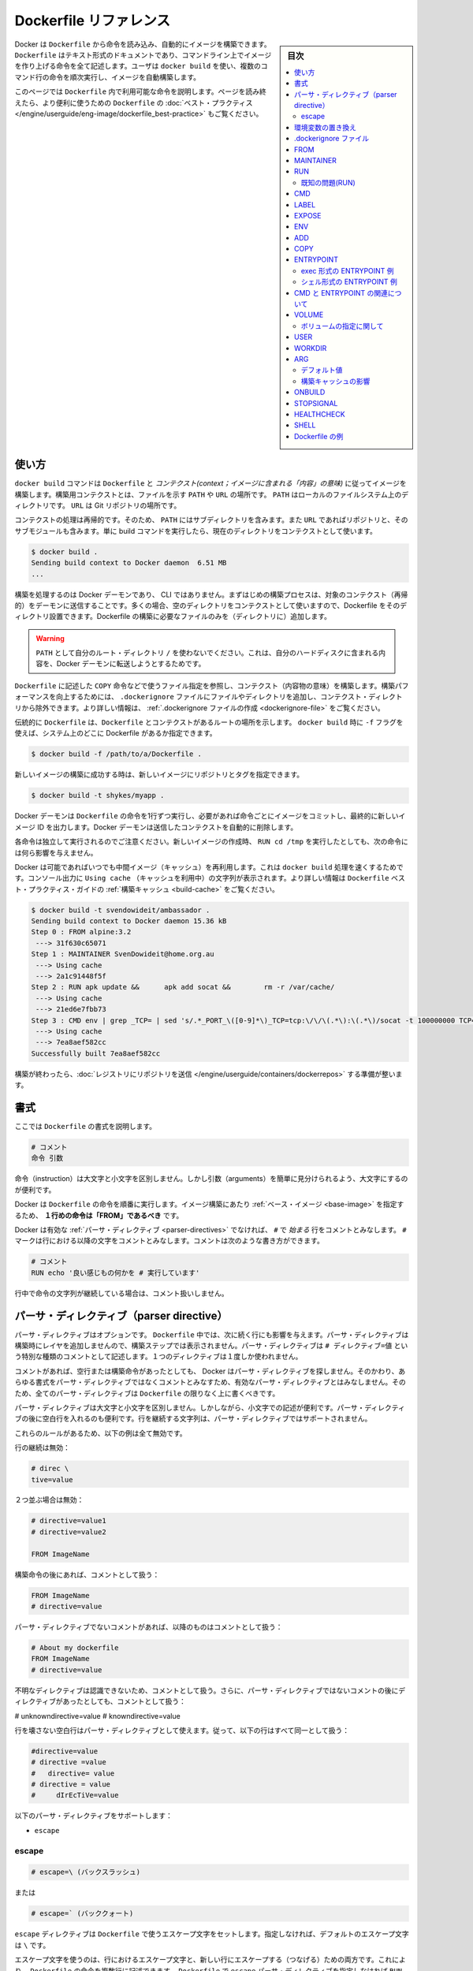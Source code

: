 .. -*- coding: utf-8 -*-
.. URL: https://docs.docker.com/engine/reference/builder/
.. SOURCE: https://github.com/docker/docker/blob/master/docs/reference/builder.md
   doc version: 1.12
      https://github.com/docker/docker/commits/master/docs/reference/builder.md
.. check date: 2016/06/14
.. Commits on Jun 12, 2016 c9a68ffb2ae7b2ac13a2febab82b3d7a824eb97f
.. -------------------------------------------------------------------

.. Dockerfile reference

=======================================
Dockerfile リファレンス
=======================================

.. sidebar:: 目次

   .. contents:: 
       :depth: 3
       :local:

.. Docker can build images automatically by reading the instructions from a Dockerfile. A Dockerfile is a text document that contains all the commands a user could call on the command line to assemble an image. Using docker build users can create an automated build that executes several command-line instructions in succession.

Docker は ``Dockerfile`` から命令を読み込み、自動的にイメージを構築できます。 ``Dockerfile`` はテキスト形式のドキュメントであり、コマンドライン上でイメージを作り上げる命令を全て記述します。ユーザは ``docker build`` を使い、複数のコマンド行の命令を順次実行し、イメージを自動構築します。

.. This page describes the commands you can use in a Dockerfile. When you are done reading this page, refer to the Dockerfile Best Practices for a tip-oriented guide.

このページでは ``Dockerfile`` 内で利用可能な命令を説明します。ページを読み終えたら、より便利に使うための ``Dockerfile`` の :doc:`ベスト・プラクティス </engine/userguide/eng-image/dockerfile_best-practice>` もご覧ください。

.. Usage

使い方
==========

.. The docker build command builds an image from a Dockerfile and a context. The build’s context is the files at a specified location PATH or URL. The PATH is a directory on your local filesystem. The URL is a the location of a Git repository.

``docker build`` コマンドは ``Dockerfile`` と *コンテクスト(context；イメージに含まれる「内容」の意味)* に従ってイメージを構築します。構築用コンテクストとは、ファイルを示す ``PATH``  や ``URL`` の場所です。 ``PATH`` はローカルのファイルシステム上のディレクトリです。 ``URL`` は Git リポジトリの場所です。

.. A context is processed recursively. So, a PATH includes any subdirectories and the URL includes the repository and its submodules. A simple build command that uses the current directory as context:

コンテクストの処理は再帰的です。そのため、 ``PATH`` にはサブディレクトリを含みます。また ``URL`` であればリポジトリと、そのサブモジュールも含みます。単に build コマンドを実行したら、現在のディレクトリをコンテクストとして使います。

.. code-block:: bash

   $ docker build .
   Sending build context to Docker daemon  6.51 MB
   ...

.. The build is run by the Docker daemon, not by the CLI. The first thing a build process does is send the entire context (recursively) to the daemon. In most cases, it’s best to start with an empty directory as context and keep your Dockerfile in that directory. Add only the files needed for building the Dockerfile.

構築を処理するのは Docker デーモンであり、 CLI ではありません。まずはじめの構築プロセスは、対象のコンテクスト（再帰的）をデーモンに送信することです。多くの場合、空のディレクトリをコンテクストとして使いますので、Dockerfile をそのディレクトリ設置できます。Dockerfile の構築に必要なファイルのみを（ディレクトリに）追加します。

..    Warning: Do not use your root directory, /, as the PATH as it causes the build to transfer the entire contents of your hard drive to the Docker daemon.

.. warning::

   ``PATH`` として自分のルート・ディレクトリ ``/`` を使わないでください。これは、自分のハードディスクに含まれる内容を、Docker デーモンに転送しようとするためです。

.. To use a file in the build context, the Dockerfile refers to the file specified in an instruction, for example, a COPY instruction. To increase the build’s performance, exclude files and directories by adding a .dockerignore file to the context directory. For information about how to create a .dockerignore file see the documentation on this page.

``Dockerfile`` に記述した ``COPY`` 命令などで使うファイル指定を参照し、コンテクスト（内容物の意味）を構築します。構築パフォーマンスを向上するためには、 ``.dockerignore`` ファイルにファイルやディレクトリを追加し、コンテクスト・ディレクトリから除外できます。より詳しい情報は、 :ref:`.dockerignore ファイルの作成 <dockerignore-file>` をご覧ください。

.. Traditionally, the Dockerfile is called Dockerfile and located in the root of the context. You use the -f flag with docker build to point to a Dockerfile anywhere in your file system.

伝統的に ``Dockerfile`` は、``Dockerfile`` とコンテクストがあるルートの場所を示します。 ``docker build`` 時に ``-f`` フラグを使えば、システム上のどこに Dockerfile があるか指定できます。

.. code-block:: bash

   $ docker build -f /path/to/a/Dockerfile .

.. You can specify a repository and tag at which to save the new image if the build succeeds:

新しいイメージの構築に成功する時は、新しいイメージにリポジトリとタグを指定できます。

.. code-block:: bash

   $ docker build -t shykes/myapp .

.. The Docker daemon runs the instructions in the Dockerfile one-by-one, committing the result of each instruction to a new image if necessary, before finally outputting the ID of your new image. The Docker daemon will automatically clean up the context you sent.

Docker デーモンは ``Dockerfile`` の命令を1行ずつ実行し、必要があれば命令ごとにイメージをコミットし、最終的に新しいイメージ ID を出力します。Docker デーモンは送信したコンテクストを自動的に削除します。

.. Note that each instruction is run independently, and causes a new image to be created - so RUN cd /tmp will not have any effect on the next instructions.

各命令は独立して実行されるのでご注意ください。新しいイメージの作成時、 ``RUN cd /tmp`` を実行したとしても、次の命令には何ら影響を与えません。

.. Whenever possible, Docker will re-use the intermediate images (cache), to accelerate the docker build process significantly. This is indicated by the Using cache message in the console output. (For more information, see the Build cache section) in the Dockerfile best practices guide:

Docker は可能であればいつでも中間イメージ（キャッシュ）を再利用します。これは ``docker build`` 処理を速くするためです。コンソール出力に ``Using cache`` （キャッシュを利用中）の文字列が表示されます。より詳しい情報は ``Dockerfile`` ベスト・プラクティス・ガイドの :ref:`構築キャッシュ <build-cache>` をご覧ください。

.. code-block:: bash

   $ docker build -t svendowideit/ambassador .
   Sending build context to Docker daemon 15.36 kB
   Step 0 : FROM alpine:3.2
    ---> 31f630c65071
   Step 1 : MAINTAINER SvenDowideit@home.org.au
    ---> Using cache
    ---> 2a1c91448f5f
   Step 2 : RUN apk update &&      apk add socat &&        rm -r /var/cache/
    ---> Using cache
    ---> 21ed6e7fbb73
   Step 3 : CMD env | grep _TCP= | sed 's/.*_PORT_\([0-9]*\)_TCP=tcp:\/\/\(.*\):\(.*\)/socat -t 100000000 TCP4-LISTEN:\1,fork,reuseaddr TCP4:\2:\3 \&/' && echo wait) | sh
    ---> Using cache
    ---> 7ea8aef582cc
   Successfully built 7ea8aef582cc

.. When you’re done with your build, you’re ready to look into Pushing a repository to its registry.

構築が終わったら、:doc:`レジストリにリポジトリを送信 </engine/userguide/containers/dockerrepos>` する準備が整います。

.. Format

書式
==========

.. Here is the format of the Dockerfile:

ここでは ``Dockerfile`` の書式を説明します。

.. code-block:: dockerfile

   # コメント
   命令 引数

.. The instruction is not case-sensitive, however convention is for them to be UPPERCASE in order to distinguish them from arguments more easily.

命令（instruction）は大文字と小文字を区別しません。しかし引数（arguments）を簡単に見分けられるよう、大文字にするのが便利です。

.. Docker runs the instructions in a Dockerfile in order. The first instruction must be `FROM` in order to specify the Base Image from which you are building.

Docker は ``Dockerfile`` の命令を順番に実行します。イメージ構築にあたり :ref:`ベース・イメージ <base-image>` を指定するため、 **１行めの命令は「FROM」であるべき** です。


.. Docker treats lines that begin with # as a comment, unless the line is a valid parser directive. A # marker anywhere else in a line is treated as an argument. This allows statements like:

Docker は有効な :ref:`パーサ・ディレクティブ <parser-directives>` でなければ、 ``#`` で *始まる* 行をコメントとみなします。 ``#`` マークは行における以降の文字をコメントとみなします。コメントは次のような書き方ができます。

.. code-block:: dockerfile

   # コメント
   RUN echo '良い感じもの何かを # 実行しています'

.. Line continuation characters are not supported in comments.

行中で命令の文字列が継続している場合は、コメント扱いしません。

.. Parser directives

.. _parser-directives:

パーサ・ディレクティブ（parser directive）
==================================================

.. Parser directives are optional, and affect the way in which subsequent lines in a Dockerfile are handled. Parser directives do not add layers to the build, and will not be shown as a build step. Parser directives are written as a special type of comment in the form # directive=value. A single directive may only be used once.

パーサ・ディレクティブはオプションです。 ``Dockerfile`` 中では、次に続く行にも影響を与えます。パーサ・ディレクティブは構築時にレイヤを追加しませんので、構築ステップでは表示されません。パーサ・ディレクティブは ``# ディレクティブ=値`` という特別な種類のコメントとして記述します。１つのディレクティブは１度しか使われません。

.. Once a comment, empty line or builder instruction has been processed, Docker no longer looks for parser directives. Instead it treats anything formatted as a parser directive as a comment and does not attempt to validate if it might be a parser directive. Therefore, all parser directives must be at the very top of a Dockerfile.

コメントがあれば、空行または構築命令があったとしても、 Docker はパーサ・ディレクティブを探しません。そのかわり、あらゆる書式をパーサ・ディレクティブではなくコメントとみなすため、有効なパーサ・ディレクティブとはみなしません。そのため、全てのパーサ・ディレクティブは ``Dockerfile``  の限りなく上に書くべきです。

.. Parser directives are not case-sensitive. However, convention is for them to be lowercase. Convention is also to include a blank line following any parser directives. Line continuation characters are not supported in parser directives.

パーサ・ディレクティブは大文字と小文字を区別しません。しかしながら、小文字での記述が便利です。パーサ・ディレクティブの後に空白行を入れるのも便利です。行を継続する文字列は、パーサ・ディレクティブではサポートされません。

.. Due to these rules, the following examples are all invalid:

これらのルールがあるため、以下の例は全て無効です。

.. Invalid due to line continuation:

行の継続は無効：

.. code-block:: dockerfile

   # direc \
   tive=value

.. Invalid due to appearing twice:

２つ並ぶ場合は無効：

.. code-block:: dockerfile

   # directive=value1
   # directive=value2
   
   FROM ImageName

.. Treated as a comment due to appearing after a builder instruction:

構築命令の後にあれば、コメントとして扱う：

.. code-block:: dockerfile

   FROM ImageName
   # directive=value

.. Treated as a comment due to appearing after a comment which is not a parser directive:

パーサ・ディレクティブでないコメントがあれば、以降のものはコメントとして扱う：

.. code-block:: dockerfile

   # About my dockerfile
   FROM ImageName
   # directive=value

.. The unknown directive is treated as a comment due to not being recognized. In addition, the known directive is treated as a comment due to appearing after a comment which is not a parser directive.

不明なディレクティブは認識できないため、コメントとして扱う。さらに、パーサ・ディレクティブではないコメントの後にディレクティブがあったとしても、コメントとして扱う：

# unknowndirective=value
# knowndirective=value

.. Non line-breaking whitespace is permitted in a parser directive. Hence, the following lines are all treated identically:

行を壊さない空白行はパーサ・ディレクティブとして使えます。従って、以下の行はすべて同一として扱う：

.. code-block:: dockerfile

   #directive=value
   # directive =value
   #   directive= value
   # directive = value
   #     dIrEcTiVe=value

.. The following parser directive is supported:

以下のパーサ・ディレクティブをサポートします：

* ``escape``

.. escape

.. _parser-directive-escape:

escape
--------------------

.. code-block:: dockerfile

   # escape=\ (バックスラッシュ)

.. Or

または

.. code-block:: dockerfile

   # escape=` (バッククォート)

.. The escape directive sets the character used to escape characters in a Dockerfile. If not specified, the default escape character is \.

``escape`` ディレクティブは ``Dockerfile`` で使うエスケープ文字をセットします。指定しなければ、デフォルトのエスケープ文字は ``\`` です。

.. The escape character is used both to escape characters in a line, and to escape a newline. This allows a Dockerfile instruction to span multiple lines. Note that regardless of whether the escape parser directive is included in a Dockerfile, escaping is not performed in a RUN command, except at the end of a line.

エスケープ文字を使うのは、行におけるエスケープ文字と、新しい行にエスケープする（つなげる）ための両方です。これにより、 ``Dockerfile`` の命令を複数行に記述できます。 ``Dockerfile`` で ``escape`` パーサ・ディレクティブを指定しなければ ``RUN`` 命令でもエスケープ処理はされませんが、行の最後は除くのでご注意ください。

.. Setting the escape character to ` is especially useful on Windows, where \ is the directory path separator. ` is consistent with Windows PowerShell.

エスケープ文字に 「`」 を指定するのは ``Windows`` 上で役立ちます。 ``\`` はディレクトリのパスのパーサ（区切り）だからです。 「`」 は `Windows PowerShell <https://technet.microsoft.com/en-us/library/hh847755.aspx>`_ で次の行をつなぎます。

.. Consider the following example which would fail in a non-obvious way on Windows. The second \ at the end of the second line would be interpreted as an escape for the newline, instead of a target of the escape from the first \. Similarly, the \ at the end of the third line would, assuming it was actually handled as an instruction, cause it be treated as a line continuation. The result of this dockerfile is that second and third lines are considered a single instruction:

以下では Windows では明確にエラーが出る例を考えます。２行目末尾の２つめの ``\`` は、１つめの ``\`` のエスケープとして処理されるのではなく、新しい行のためのエスケープとして扱われます。同様に３行目末尾の ``\`` は次の行に命令が継続するものとして扱われます。この dockerfile を使った結果、２行目と３行目は１つの命令として見なされます。

.. code-block:: dockerfile

   FROM windowsservercore
   COPY testfile.txt c:\\
   RUN dir c:\

.. Results in:

実行結果：

.. code-block:: powershell

   PS C:\John> docker build -t cmd .
   Sending build context to Docker daemon 3.072 kB
   Step 1 : FROM windowsservercore
    ---> dbfee88ee9fd
   Step 2 : COPY testfile.txt c:RUN dir c:
   GetFileAttributesEx c:RUN: The system cannot find the file specified.
   PS C:\John>

.. One solution to the above would be to use / as the target of both the COPY instruction, and dir. However, this syntax is, at best, confusing as it is not natural for paths on Windows, and at worst, error prone as not all commands on Windows support / as the path separator.

解決方法の１つは、 ``COPY``  命令とディレクトリで ``/`` を使う方法です。しかしながら、構文上ベストなのは ``Windows`` 上のパスを普通に扱うことであり、最悪なのは ``Windows`` 上でパスの区切りとして ``/`` を指定するとエラーを起こしがちです。

.. By adding the escape parser directive, the following Dockerfile succeeds as expected with the use of natural platform semantics for file paths on Windows:

``escape`` パーサ・ディレクティブを追加することで、次の ``Dockerfile`` は ``Windows`` 上のファイル・パスを期待通りに処理します。

.. code-block:: dockerfile

   # escape=`
   
   FROM windowsservercore
   COPY testfile.txt c:\
   RUN dir c:\

.. Results in:

実行結果：

.. code-block:: powershell

   PS C:\John> docker build -t succeeds --no-cache=true .
   Sending build context to Docker daemon 3.072 kB
   Step 1 : FROM windowsservercore
    ---> dbfee88ee9fd
   Step 2 : COPY testfile.txt c:\
    ---> 99ceb62e90df
   Removing intermediate container 62afbe726221
   Step 3 : RUN dir c:\
    ---> Running in a5ff53ad6323
    Volume in drive C has no label.
    Volume Serial Number is 1440-27FA
   
    Directory of c:\
   
   03/25/2016  05:28 AM    <DIR>          inetpub
   03/25/2016  04:22 AM    <DIR>          PerfLogs
   04/22/2016  10:59 PM    <DIR>          Program Files
   03/25/2016  04:22 AM    <DIR>          Program Files (x86)
   04/18/2016  09:26 AM                 4 testfile.txt
   04/22/2016  10:59 PM    <DIR>          Users
   04/22/2016  10:59 PM    <DIR>          Windows
                  1 File(s)              4 bytes
                  6 Dir(s)  21,252,689,920 bytes free
    ---> 2569aa19abef
   Removing intermediate container a5ff53ad6323
   Successfully built 2569aa19abef
   PS C:\John>

.. Environment replacement:

.. _environment-replacement:

環境変数の置き換え
====================

.. Environment variables (declared with the ENV statement) can also be used in certain instructions as variables to be interpreted by the Dockerfile. Escapes are also handled for including variable-like syntax into a statement literally.

``Dockerfile`` は環境変数（ :ref:`env 命令 <env>` で宣言）も解釈できます。命令文字（ステートメント・リテラル）中では、変数の様な構文でエスケープ・シーケンスも扱えます。

.. Environment variables are notated in the Dockerfile either with $variable_name or ${variable_name}. They are treated equivalently and the brace syntax is typically used to address issues with variable names with no whitespace, like ${foo}_bar.

``Dockerfile`` の中では、環境変数を ``$variable_name`` または ``${variable_name}`` の形式で記述します。これらは同等に扱われます。固定用の構文として典型的に使われるのは、空白スペースを変数名に入れず ``${foo}_bar`` のような変数名で割り当てることです。

.. The ${variable_name} syntax also supports a few of the standard bash modifiers as specified below:

``${変数の_名前}`` 構文は、次のような ``bash`` の変更をサポートしています。

..    ${variable:-word} indicates that if variable is set then the result will be that value. If variable is not set then word will be the result.
    ${variable:+word} indicates that if variable is set then word will be the result, otherwise the result is the empty string.

* ``${変数:-文字}`` は、 ``変数`` を設定したら、その値を使うことを意味します。もし ``変数`` がセットされ無ければ、 ``文字`` が設定されます。
* ``${変数:+文字}`` は、 ``変数`` を設定したら、``文字`` を使います。 ``変数`` がセットされなければ、空白のままにします。

.. In all cases, word can be any string, including additional environment variables.

いずれの場合でも、 ``文字`` とは何らかの文字列であり、追加の環境変数を含みます。

.. Escaping is possible by adding a \ before the variable: \$foo or \${foo}, for example, will translate to $foo and ${foo} literals respectively.

エスケープするには ``\$foo`` や ``\${foo}`` のように、変数名の前に ``\`` を付けます。例えば、 ``$foo`` と ``${foo}`` リテラルは別々のものです。

.. Example (parsed representation is displayed after the #):

例（変数展開したものは、 ``#`` のあとに表示）：

.. code-block:: dockerfile

   FROM busybox
   ENV foo /bar
   WORKDIR ${foo}   # WORKDIR /bar
   ADD . $foo       # ADD . /bar
   COPY \$foo /quux # COPY $foo /quux

.. Environment variables are supported by the following list of instructions in the Dockerfile:

以下の命令で ``Dockerfile`` における環境変数の利用がサポートされています。

* ``ADD``
* ``COPY``
* ``ENV``
* ``EXPOSE``
* ``LABEL``
* ``USER``
* ``WORKDIR``
* ``VOLUME``
* ``STOPSIGNAL``

.. as well as:

同様に、

..    ONBUILD (when combined with one of the supported instructions above)

* ``ONBUILD`` （上記の命令と組み合わせて使う場合にサポートされます）

..    Note: prior to 1.4, ONBUILD instructions did NOT support environment variable, even when combined with any of the instructions listed above.

.. note::

   1.4 より前のバージョンでは、環境変数における ``ONBUILD`` 命令と上記の命令の組み合わせはサポート **していません** 。

.. Environment variable substitution will use the same value for each variable throughout the entire command. In other words, in this example:

環境変数を使う代わりに、各変数をコマンド上で利用できます。次の例を見ましょう。

.. code-block:: dockerfile

   ENV abc=hello
   ENV abc=bye def=$abc
   ENV ghi=$abc

.. will result in def having a value of hello, not bye. However, ghi will have a value of bye because it is not part of the same command that set abc to bye.

この結果は、 ``def`` の値が ``hello`` であり、 ``bye`` ではありません。しかしながら ``ghi`` の値は ``bye`` になります。これは ``abc`` を ``bye`` に設定するのと同じコマンド行ではないためです。

.. _dockerignore-file:

.dockerignore ファイル
==============================

.. Before the docker CLI sends the context to the docker daemon, it looks for a file named .dockerignore in the root directory of the context. If this file exists, the CLI modifies the context to exclude files and directories that match patterns in it. This helps to avoid unnecessarily sending large or sensitive files and directories to the daemon and potentially adding them to images using ADD or COPY.

docker CLI がコンテクストを docker デーモンに送る前に、コンテクストのルートディレクトリ内の ``.dockerignore`` ファイルを探します。もしファイルが存在していれば、CLI はパターンに一致するファイルとディレクトリを除外するためにコンテクストを修正します。これは、大きかったり取り扱いに注意が必要だったりするファイルやディレクトリをデーモンに送ってしまうこと、および、``ADD`` や ``COPY`` を使って潜在的にそれらをイメージに追加してしまうことを回避するのに役立ちます。

.. The CLI interprets the .dockerignore file as a newline-separated list of patterns similar to the file globs of Unix shells. For the purposes of matching, the root of the context is considered to be both the working and the root directory. For example, the patterns /foo/bar and foo/bar both exclude a file or directory named bar in the foo subdirectory of PATH or in the root of the git repository located at URL. Neither excludes anything else.

CLI は ``.dockerignore`` ファイルを行ごとに隔てて解釈します。行の一致パターンは Unix シェル上のものに似ています。パターンがコンテクストの root に一致すると考えられる場合は、root ディレクトリとして動作します。例えば、パターン ``/foo/bar`` と ``foo/bar`` がある場合、いずれも ``PATH`` における ``foo`` サブディレクトリの ``bar`` ファイルを削除します。あるいは ``URL`` の場所にある git のルートでもです。どちらでも除外されます。

.. If a line in `.dockerignore` file starts with `#` in column 1, then this line is considered as a comment and is ignored before interpreted by the CLI.

``.dockerignore`` ファイルの１行目が ``#`` で始まる場合は、この合はコメントであると見なされ、CLI の処理からは無視されます。

.. Here is an example .dockerignore file:

これは ``.dockerignore`` ファイルの例です：

.. code-block:: bash

   # コメント
   */temp*
   */*/temp*
   temp?

.. This file causes the following build behavior:

このファイルは構築時に以下の動作をします。

.. Rule 	Behavior
.. 表にする(todo)

.. */temp* 	Exclude files and directories whose names start with temp in any immediate subdirectory of the root. For example, the plain file /somedir/temporary.txt is excluded, as is the directory /somedir/temp.
   */*/temp* 	Exclude files and directories starting with temp from any subdirectory that is two levels below the root. For example, /somedir/subdir/temporary.txt is excluded.
   temp? 	Exclude files and directories in the root directory whose names are a one-character extension of temp. For example, /tempa and /tempb are excluded.

* ``# コメント`` … 無視します。
* ``*/temp*`` … ルート以下のあらゆるサブディレクトリを含め、 ``temp`` で始まる名称のファイルとディレクトリを除外します。例えば、テキストファイル ``/somedir/temporary.txt`` は除外しますし、ディレクトリ ``/somedir/temp`` も除外します。
* ``*/*/temp*`` … ルートから２レベル以下の ``temp`` で 始まる名称のファイルとディレクトリを除外します。例えば ``/somedir/subdir/temporary.txt`` を除外します。
* ``temp?`` … ルートディレクトリにあるファイル名が ``temp`` と１文字一致するファイルとディレクトリを除外します。例えば、 ``/tempa`` と ``/tempb`` を除外します。

.. Matching is done using Go’s filepath.Match rules. A preprocessing step removes leading and trailing whitespace and eliminates . and .. elements using Go’s filepath.Clean. Lines that are blank after preprocessing are ignored.

一致には Go 言語の `filepath.Match <http://golang.org/pkg/path/filepath#Match>`_ ルールを使います。処理前のステップでは、空白スペースと ``.`` と ``..`` 要素を Go 言語の `filepath.Clean <http://golang.org/pkg/path/filepath/#Clean>`_ を用いて除外します。

.. Lines starting with ! (exclamation mark) can be used to make exceptions to exclusions. The following is an example .dockerignore file that uses this mechanism:

行を ``!`` （エクスクラメーション・マーク）で始めると、除外ルールとして使えます。以下の例は ``.dockerignore`` ファイルでこの仕組みを使ったものです。

.. code-block:: bash

   *.md
   !README.md

.. All markdown files except README.md are excluded from the context.

`README.md` を除く全てのマークダウンファイルが、コンテントから除外されます。

.. The placement of ! exception rules influences the behavior: the last line of the .dockerignore that matches a particular file determines whether it is included or excluded. Consider the following example:

``!`` 除外ルールが影響を与えるのは、 ``.dockerignore`` ファイルに書いた場所以降に一致するパターンが現れた時、含めるか除外するかを決めます。次の例で考えて見ましょう。

.. code-block:: bash

   *.md
   !README*.md
   README-secret.md

.. No markdown files are included in the context except README files other than README-secret.md.

README を含むファイル以外は、``README-secret.md`` も含め、残り全てのマークダウンファイルが除外対象です。

.. Now consider this example:

その次の例を考えましょう。

.. code-block:: bash

   *.md
   README-secret.md
   !README*.md

.. All of the README files are included. The middle line has no effect because !README*.md matches README-secret.md and comes last.

README を含む全てのファイル除外します。真ん中の行 ``README-secret.md`` は最終行の ``!README*.md`` に一致するため、何の影響もありません。

.. You can even use the .dockerignore file to exclude the Dockerfile and .dockerignore files. These files are still sent to the daemon because it needs them to do its job. But the ADD and COPY commands do not copy them to image.

``.dockerignore`` ファイルは ``Dockerfile`` と ``.dockerignore`` ファイルの除外にも使えます。それでも、これらのファイルはジョブを処理するためデーモンに送信されます。しかし ``ADD`` と ``COPY`` コマンドは、これらをイメージ内にコピーしません。

.. Finally, you may want to specify which files to include in the context, rather than which to exclude. To achieve this, specify * as the first pattern, followed by one or more ! exception patterns.

最後に、特定のファイルのみコンテクストに含め、他を除外したい場合があるでしょう。実行するには、始めに ``*`` パターンに指定し、以下１つまたは複数の ``!`` 例外パターンを記述します。

.. Note: For historical reasons, the pattern . is ignored.

.. note::

   歴史的な理由により、 ``.`` パターンは無視されます。

.. _from:

FROM
==========

.. code-block:: dockerfile

   FROM <イメージ>

または

.. code-block:: dockerfile

   FROM <イメージ>:<タグ>

または

.. code-block:: dockerfile

   FROM <イメージ>@<digest>

.. The FROM instruction sets the Base Image for subsequent instructions. As such, a valid Dockerfile must have FROM as its first instruction. The image can be any valid image -- it is especially easy to start by pulling an image from the Public Repositories.

``FROM`` 命令は、以降の命令で使う :ref:`ベース・イメージ <base-image>` を指定します。あるいは、有効な ``Dockerfile`` は、１行めを ``FROM`` 命令で指定する必要があります。イメージとは、あらゆる有効なものが利用できます。 :doc:`パブリック・リポジトリ </engine/userguide/containers/dockerrepos>` から **イメージを取得する** 方法が一番簡単です。

..    FROM must be the first non-comment instruction in the Dockerfile.

* ``Dockerfile`` では、コメント以外では ``FROM`` を一番始めに書く必要があります。

..    FROM can appear multiple times within a single Dockerfile in order to create multiple images. Simply make a note of the last image ID output by the commit before each new FROM command.

* 単一の ``Dockerfile`` から複数のイメージを作成するため、複数の ``FROM`` を指定できます。各 ``FROM`` 命令ごとに自動的にコミットし、最新のイメージ ID が出力されるのを覚えておいてください。

..    The tag or digest values are optional. If you omit either of them, the builder assumes a latest by default. The builder returns an error if it cannot match the tag value.

* ``タグ`` や ``digest`` 値はオプションです。省略した場合、ビルダーはデフォルトの ``latest`` とみなします。ビルダーは一致する ``tag`` 値が無ければエラーを返します。

.. _maintainer:

MAINTAINER
==========

.. code-block:: dockerfile

    MAINTAINER <名前>

.. The MAINTAINER instruction allows you to set the Author field of the generated images.

``MAINTAINER`` 命令は、生成するイメージの *Author* （作者）フィールドを指定します。

.. _run:

RUN
==========

.. RUN has 2 forms:

RUN には２つの形式があります。

..  RUN <command> (shell form, the command is run in a shell - /bin/sh -c)
    RUN ["executable", "param1", "param2"] (exec form)

* ``RUN <コマンド>`` （シェル形式、コマンドを実行する。Linux 上のデフォルトは ``/bin/sh -c`` であり、Windows 上 ``cmd /S /C`` ）
* ``RUN ["実行バイナリ", "パラメータ１", "パラメータ２"]`` （ *exec* 形式）

.. The RUN instruction will execute any commands in a new layer on top of the current image and commit the results. The resulting committed image will be used for the next step in the Dockerfile.

``RUN`` 命令は既存イメージ上の新しいレイヤで、あらゆるコマンドを実行し、その結果をコミットする命令です。コミットの結果得られたイメージは、 ``Dockerfile`` の次のステップで使われます。

.. Layering RUN instructions and generating commits conforms to the core concepts of Docker where commits are cheap and containers can be created from any point in an image’s history, much like source control.

``RUN`` 命令の積み重ねとコミットによるイメージ生成は、 Docker の中心となるコンセプト（概念）に従ったものです。コミットは簡単であり、ソース・コントロールのように、イメージの履歴上のあらゆる場所からコンテナを作成可能です。

.. The exec form makes it possible to avoid shell string munging, and to RUN commands using a base image that does not contain the specified shell executable.

*exec* 形式はシェルの文字列を変更できないようにします。また、 指定されたシェル実行環境がベース・イメージに含まれなくても ``RUN`` コマンドを使えます。

.. The default shell for the *shell* form can be changed using the `SHELL` command.

デフォルトの *shell* のシェルを変更するには ``SHELL`` コマンドで変更できます。
 
.. In the shell form you can use a \ (backslash) to continue a single RUN instruction onto the next line. For example, consider these two lines:

*シェル* 形式では、RUN 命令を ``\`` （バックスラッシュ）を使い、次の行と連結します。例えば、次の２行があるとします。

.. code-block:: dockerfile

   RUN /bin/bash -c 'source $HOME/.bashrc ;\
   echo $HOME'

.. Together they are equivalent to this single line:

これは、次のように１行にできます。

.. code-block:: dockerfile

   RUN /bin/bash -c 'source $HOME/.bashrc ; echo $HOME'

..    Note: To use a different shell, other than ‘/bin/sh’, use the exec form passing in the desired shell. For example, RUN ["/bin/bash", "-c", "echo hello"]

.. note::

   「/bin/sh/」以外のシェルを使いたい場合は、exec 形式で任意のシェルを指定します。例： ``RUN ["/bin/bash", "-c", "echo hello"]`` 。

..    Note: The exec form is parsed as a JSON array, which means that you must use double-quotes (“) around words not single-quotes (‘).

.. note::

   exec 形式は JSON 配列でパースされます。つまり、文字を囲むのはシングル・クォート(') ではなくダブル・クォート(")を使う必要があります。

..    Note: Unlike the shell form, the exec form does not invoke a command shell. This means that normal shell processing does not happen. For example, RUN [ "echo", "$HOME" ] will not do variable substitution on $HOME. If you want shell processing then either use the shell form or execute a shell directly, for example: RUN [ "sh", "-c", "echo", "$HOME" ].

.. note::

   *シェル* 形式と異なり、 *exec* 形式はコマンド・シェルを呼び出しません。つまり、通常のシェルによる処理が行われません。例えば ``RUN [ "echo", "$HOME" ]`` は ``$HOME`` の変数展開を行いません。シェルによる処理を行いたい場合は、 *シェル* 形式を使うか、あるいはシェルを直接指定します。例： ``RUN [ "sh", "-c", "echo", "$HOME" ]`` 。

.. Note: In the JSON form, it is necessary to escape backslashes. This is particularly relevant on Windows where the backslash is the path seperator. The following line would otherwise be treated as shell form due to not being valid JSON, and fail in an unexpected way: RUN ["c:\windows\system32\tasklist.exe"] The correct syntax for this example is: RUN ["c:\\windows\\system32\\tasklist.exe"]

.. note::

   JSON 形式では、バック・スラッシュはエスケープが必要です。特に関係があるのは Windows でパス区切りにバック・スラッシュを使う場合です。次の行は JSON 形式ではなくシェル形式と見なされエラーになります： ``RUN ["c:\windows\system32\tasklist.exe"]`` 。適切な構文は ``RUN ["c:\\windows\\system32\\tasklist.exe"]`` です。

.. The cache for RUN instructions isn’t invalidated automatically during the next build. The cache for an instruction like RUN apt-get dist-upgrade -y will be reused during the next build. The cache for RUN instructions can be invalidated by using the --no-cache flag, for example docker build --no-cache.

次の構築時、``RUN`` 命令によるキャッシュは自動的に無効化できません。 ``RUN apt-get dist-upgrade -y`` のような命令のキャッシュがあれば、次の構築時に再利用されます。 ``RUN`` 命令でキャッシュを使いたくない場合は、 ``--no-cache`` フラグを使います。例： ``docker build --no-cache`` .

.. See the Dockerfile Best Practices guide for more information.

より詳しい情報は ``Dockerfile`` :ref:`ベスト・プラクティス・ガイド <build-cache>` をご覧ください。

.. The cache for RUN instructions can be invalidated by ADD instructions. See below for details.

``RUN`` 命令のキャッシュは、　``ADD`` 命令によって無効化されます。詳細は :ref:`以下 <add>` をご覧ください。

.. Known issues (RUN)

既知の問題(RUN)
--------------------

..    Issue 783 is about file permissions problems that can occur when using the AUFS file system. You might notice it during an attempt to rm a file, for example.

* `Issue 783 <https://github.com/docker/docker/issues/783>`_ は、AUFS ファイルシステム使用時、ファイルのパーミッションに関する問題が起こり得ます。例えば、ファイルを ``rm`` しようとする場合は注意が必要です。

.. For systems that have recent aufs version (i.e., dirperm1 mount option can be set), docker will attempt to fix the issue automatically by mounting the layers with dirperm1 option. More details on dirperm1 option can be found at aufs man page

最近の aufs バージョンを使っているシステムでは（例： ``dirperm1`` マウント・オプションが利用可能 ）、docker は ``dirperm1`` オプションのレイヤをマウント時、自動的に問題を修正しようとします。 ``dirperm1`` オプションに関する詳細は、 ``aufs`` `man ページ <http://aufs.sourceforge.net/aufs3/man.html>`_ をご覧ください。

.. If your system doesn’t have support for dirperm1, the issue describes a workaround.

システムが ``dirperm1`` をサポートしていない場合は、issue に回避方法があります。

.. _cmd:

CMD
==========

.. The CMD instruction has three forms:

``CMD`` には３つの形式があります。

..    CMD ["executable","param1","param2"] (exec form, this is the preferred form)
    CMD ["param1","param2"] (as default parameters to ENTRYPOINT)
    CMD command param1 param2 (shell form)

* ``CMD ["実行バイナリ", "パラメータ１", "パラメータ２"]`` （ *exec* 形式、推奨する形式）
* ``CMD ["パラメータ１", "パラメータ２"]`` （ *ENTRYPOINT* のデフォルト・パラメータ）
* ``CMD <コマンド>`` （シェル形式）

.. There can only be one CMD instruction in a Dockerfile. If you list more than one CMD then only the last CMD will take effect.

``Dockerfile`` で ``CMD`` 命令を一度だけ指定できます。複数の ``CMD`` がある場合、最も後ろの ``CMD`` のみ有効です。

.. The main purpose of a CMD is to provide defaults for an executing container. These defaults can include an executable, or they can omit the executable, in which case you must specify an ENTRYPOINT instruction as well.

``CMD`` の主な目的は、 **コンテナ実行時のデフォルトを提供します** 。 デフォルトには、実行可能なコマンドが含まれているか、あるいは省略されるかもしれません。省略時は ``ENTRYPOINT`` 命令で同様に指定する必要があります。

..     Note: If CMD is used to provide default arguments for the ENTRYPOINT instruction, both the CMD and ENTRYPOINT instructions should be specified with the JSON array format.

.. note::

   ``ENTRYPOINT`` 命令のデフォルトの引数として ``CMD`` を使う場合、 ``CMD`` と ``ENTRYPOINT`` 命令の両方が JSON 配列フォーマットになっている必要があります。

..     Note: The exec form is parsed as a JSON array, which means that you must use double-quotes (“) around words not single-quotes (‘).

.. note::

   *exec* 形式は JSON 配列でパースされます。つまり、文字を囲むのはシングル・クォート(') ではなくダブル・クォート(")を使う必要があります。

..     Note: Unlike the shell form, the exec form does not invoke a command shell. This means that normal shell processing does not happen. For example, CMD [ "echo", "$HOME" ] will not do variable substitution on $HOME. If you want shell processing then either use the shell form or execute a shell directly, for example: CMD [ "sh", "-c", "echo", "$HOME" ].

.. note::

   *シェル* 形式と異なり、 *exec* 形式はコマンド・シェルを呼び出しません。つまり、通常のシェルによる処理が行われません。例えば ``CMD [ "echo", "$HOME" ]`` は ``$HOME`` の変数展開を行いません。シェルによる処理を行いたい場合は、 *シェル* 形式を使うか、あるいはシェルを直接使います。例： ``CMD [ "sh", "-c", "echo", "$HOME" ]`` 。

.. When used in the shell or exec formats, the CMD instruction sets the command to be executed when running the image.

シェルあるいは exec 形式を使う時、 ``CMD`` 命令はイメージで実行するコマンドを指定します。

.. If you use the shell form of the CMD, then the <command> will execute in /bin/sh -c:

``CMD`` を *シェル* 形式で使えば、 ``<コマンド>`` は ``/bin/sh -c`` で実行されます。

.. code-block:: dockerfile

   FROM ubuntu
   CMD echo "This is a test." | wc -

.. If you want to run your <command> without a shell then you must express the command as a JSON array and give the full path to the executable. This array form is the preferred format of CMD. Any additional parameters must be individually expressed as strings in the array:

**<コマンド>をシェルを使わずに実行** したい場合、コマンドを JSON 配列で記述し、実行可能なフルパスで指定する必要があります。 **配列の形式が CMD では望ましい形式です** 。あらゆる追加パラメータは個々の配列の文字列として指定する必要があります。

.. code-block:: dockerfile

   FROM ubuntu
   CMD ["/usr/bin/wc","--help"]

.. If you would like your container to run the same executable every time, then you should consider using ENTRYPOINT in combination with CMD. See ENTRYPOINT.

もしコンテナで毎回同じものを実行するのであれば、 ``CMD`` と ``ENTRYPOINT`` の使用を検討ください。詳細は :ref:`ENTRYPOINT <entrypoint>` をご覧ください。

.. If the user specifies arguments to docker run then they will override the default specified in CMD.

ユーザが ``docker run`` で引数を指定した時、これらは ``CMD`` で指定したデフォルトを上書きします。

..    Note: don’t confuse RUN with CMD. RUN actually runs a command and commits the result; CMD does not execute anything at build time, but specifies the intended command for the image.

.. note::

   ``RUN`` と ``CMD`` を混同しないでください。 ``RUN`` が実際に行っているのは、コマンドの実行と結果のコミットです。一方の ``CMD`` は構築時には何もしませんが、イメージで実行するコマンドを指定します。

.. _builder-label:

LABEL
==========

.. code-block:: dockerfile

   LABEL <key>=<value> <key>=<value> <key>=<value> ...

.. The LABEL instruction adds metadata to an image. A LABEL is a key-value pair. To include spaces within a LABEL value, use quotes and backslashes as you would in command-line parsing. A few usage examples:

``LABEL`` 命令はイメージにメタデータを追加します。 ``LABEL`` はキーとバリューのペアです。 ``LABEL`` の値に空白スペースを含む場合はクォートを使いますし、コマンドラインの分割にバックスラッシュを使います。使用例：

.. code-block:: dockerfile

   LABEL "com.example.vendor"="ACME Incorporated"
   LABEL com.example.label-with-value="foo"
   LABEL version="1.0"
   LABEL description="This text illustrates \
   that label-values can span multiple lines."

.. An image can have more than one label. To specify multiple labels, Docker recommends combining labels into a single LABEL instruction where possible. Each LABEL instruction produces a new layer which can result in an inefficient image if you use many labels. This example results in a single image layer.

イメージは複数のラベルを持てます。複数のラベルを指定したら、 Docker は可能であれば１つの ``LABEL`` にすることをお勧めします。各 ``LABEL`` 命令は新しいレイヤを準備しますが、多くのラベルを使えば、それだけレイヤを使います。次の例は１つのイメージ・レイヤを使うものです。

.. code-block:: dockerfile

   LABEL multi.label1="value1" multi.label2="value2" other="value3"

.. The above can also be written as:

上記の例は、次のようにも書き換えられます。

.. code-block:: dockerfile

   LABEL multi.label1="value1" \
         multi.label2="value2" \
         other="value3"

.. Labels are additive including LABELs in FROM images. If Docker encounters a label/key that already exists, the new value overrides any previous labels with identical keys.

ラベルには、``FROM`` イメージが使う ``LABEL`` も含まれています。ラベルのキーが既に存在している時、Docker は特定のキーを持つラベルの値を上書きします。

.. To view an image’s labels, use the docker inspect command.

イメージが使っているラベルを確認するには、 ``docker inspect`` コマンドを使います。

.. code-block:: bash

   "Labels": {
       "com.example.vendor": "ACME Incorporated"
       "com.example.label-with-value": "foo",
       "version": "1.0",
       "description": "This text illustrates that label-values can span multiple lines.",
       "multi.label1": "value1",
       "multi.label2": "value2",
       "other": "value3"
   },

.. _expose:

EXPOSE
==========

.. code-block:: dockerfile

   EXPOSE <port> [<port>...]

.. The EXPOSE instruction informs Docker that the container listens on the specified network ports at runtime. EXPOSE does not make the ports of the container accessible to the host. To do that, you must use either the -p flag to publish a range of ports or the -P flag to publish all of the exposed ports. You can expose one port number and publish it externally under another number.

``EXPOSE`` 命令は、特定のネットワーク・ポートをコンテナが実行時にリッスンすることを Docker に伝えます。 ``EXPOSE`` があっても、これだけではホストからコンテナにアクセスできるようにしません。アクセスするには、 ``-p`` フラグを使ってポートの公開範囲を指定するか、 ``-P`` フラグで全ての露出ポートを公開する必要があります。外部への公開時は他のポート番号も利用可能です。

.. To set up port redirection on the host system, see using the -P flag. The Docker network feature supports creating networks without the need to expose ports within the network, for detailed information see the overview of this feature).

ホストシステム上でポート転送を使うには、 :ref:`-P フラグを使う <expose-incoming-ports>` をご覧ください。Docker のネットワーク機能は、ネットワーク内でポートを公開しないネットワークを作成可能です。詳細な情報は :doc:`機能概要 </engine/userguide/networking/index>` をご覧ください。

.. _env:

ENV
==========

.. code-block:: dockerfile

   ENV <key> <value>
   ENV <key>=<value> ...

.. The ENV instruction sets the environment variable <key> to the value <value>. This value will be in the environment of all “descendant” Dockerfile commands and can be replaced inline in many as well.

``ENV`` 命令は、環境変数 ``<key>`` と 値 ``<value>`` のセットです。値は ``Dockerfile`` から派生する全てのコマンド環境で利用でき、 :ref:`インラインで置き換え <environment-replacement>` も可能です。

.. The ENV instruction has two forms. The first form, ENV <key> <value>, will set a single variable to a value. The entire string after the first space will be treated as the <value> - including characters such as spaces and quotes.

``ENV`` 命令は２つの形式があります。１つめは、 ``ENV <key> <value>`` であり、変数に対して１つの値を設定します。はじめの空白以降の文字列が ``<value>`` に含まれます。ここには空白もクォートも含まれます。

.. The second form, ENV <key>=<value> ..., allows for multiple variables to be set at one time. Notice that the second form uses the equals sign (=) in the syntax, while the first form does not. Like command line parsing, quotes and backslashes can be used to include spaces within values.

２つめの形式は ``ENV <key>=<value> ...`` です。これは一度に複数の変数を指定できます。先ほどと違い、構文の２つめにイコールサイン（=）があるので気を付けてください。コマンドラインの分割、クォート、バックスラッシュは、空白スペースも含めて値になります。

.. For example:

例：

.. code-block:: dockerfile

   ENV myName="John Doe" myDog=Rex\ The\ Dog \
       myCat=fluffy

.. and

そして

.. code-block:: dockerfile

   ENV myName John Doe
   ENV myDog Rex The Dog
   ENV myCat fluffy

.. will yield the same net results in the final container, but the first form is preferred because it produces a single cache layer.

この例では、どちらも最終的に同じ結果をコンテナにもたらしますが、私たちが推奨するのは前者です。理由は前者であれば単一のキャッシュ・レイヤしか使わないからです。

.. The environment variables set using ENV will persist when a container is run from the resulting image. You can view the values using docker inspect, and change them using docker run --env <key>=<value>.

環境変数の設定に ``ENV`` を使えば、作成したイメージを使ってコンテナを実行しても有効です。どのような値が設定されているかは ``docker inspect`` で確認でき、変更するには ``docker run --env <key>=<value>`` を使います。

..    Note: Environment persistence can cause unexpected side effects. For example, setting ENV DEBIAN_FRONTEND noninteractive may confuse apt-get users on a Debian-based image. To set a value for a single command, use RUN <key>=<value> <command>.

.. note::

   環境変数の一貫性は予期しない影響を与える場合があります。例えば、 ``ENV DEBIAN_FRONTEND noninteractive`` が設定されていると、Debian ベースのイメージで apt-get の利用者が混乱するかもしれません。１つのコマンドだけで値を設定するには、 ``RUN <key>=<value> <コマンド>`` を使います。

.. _add:

ADD
==========

.. ADD has two forms:

Add は２つの形式があります。

..    ADD <src>... <dest>
    ADD ["<src>",... "<dest>"] (this form is required for paths containing whitespace)

* ``ADD <ソース>... <送信先>``
* ``ADD ["<ソース>", ... "<送信先>"]`` （この形式はパスに空白スペースを使う場合に必要）

.. The ADD instruction copies new files, directories or remote file URLs from <src> and adds them to the filesystem of the container at the path <dest>.

``ADD`` 命令は ``<ソース>`` にある新しいファイルやディレクトリをコピー、あるいはリモートの URL からコピーします。それから、コンテナ内のファイルシステム上にある ``送信先`` に指定されたパスに追加します。

.. Multiple <src> resource may be specified but if they are files or directories then they must be relative to the source directory that is being built (the context of the build).

複数の ``<ソース>`` リソースを指定できます。この時、ファイルやディレクトリはソースディレクトリ（構築時のコンテクスト）からの相対パス上に存在しないと構築できません。

.. Each <src> may contain wildcards and matching will be done using Go’s filepath.Match rules. For example:

それぞれの ``<ソース>`` にはワイルドカードと Go 言語の `filepath.Match <http://golang.org/pkg/path/filepath#Match>`_ ルールに一致するパターンが使えます。例えば、次のような記述です。

.. code-block:: dockerfile

   ADD hom* /mydir/        # "hom" で始まる全てのファイルを追加
   ADD hom?.txt /mydir/    # ? は１文字だけ一致します。例： "home.txt"

.. The <dest> is an absolute path, or a path relative to WORKDIR, into which the source will be copied inside the destination container.

``<送信先>`` は絶対パスです。あるいは、パスは ``WORKDIR`` からの相対パスです。ソースにあるものが、対象となる送信先コンテナの中にコピーされます。

.. code-block:: dockerfile

   ADD test relativeDir/          # "test" を `WORKDIR`/relativeDir/ （相対ディレクトリ）に追加
   ADD test /absoluteDir/          # "test" を /absoluteDir/ （絶対ディレクトリ）に追加

.. All new files and directories are created with a UID and GID of 0.

追加される新しいファイルやディレクトリは、全て UID と GID が 0 として作成されます。

.. In the case where <src> is a remote file URL, the destination will have permissions of 600. If the remote file being retrieved has an HTTP Last-Modified header, the timestamp from that header will be used to set the mtime on the destination file. However, like any other file processed during an ADD, mtime will not be included in the determination of whether or not the file has changed and the cache should be updated.

``<ソース>`` がリモート URL の場合は、送信先のパーミッションは 600 にします。もしリモートのファイルが HTTP ``Last-Modified`` ヘッダを返す場合は、このヘッダの情報を元に送信先ファイルの ``mtime`` を指定するのに使います。しかしながら、 ``ADD`` を使ったファイルをコピーする手順では、 ``mtime`` はファイルが更新されたかどうかの決定には使われず、ファイルが更新されればキャッシュも更新されます。

..    Note: If you build by passing a Dockerfile through STDIN (docker build - < somefile), there is no build context, so the Dockerfile can only contain a URL based ADD instruction. You can also pass a compressed archive through STDIN: (docker build - < archive.tar.gz), the Dockerfile at the root of the archive and the rest of the archive will get used at the context of the build.

.. note::

   ``Dockerfile`` を標準入力（ ``docker build - < 何らかのファイル`` ）を通して構築しようとしても。構築時のコンテントは存在しないため、 ``Dockerfile`` には URL を指定する ``ADD`` 命令のみ記述可能です。また、圧縮ファイルを標準入力（ ``docker build - < archive.tar.gz`` ）を通すことができ、アーカイブに含まれるルートに ``Dockerfile`` があれば、構築時のコンテクストとしてアーカイブが使われます。

..    Note: If your URL files are protected using authentication, you will need to use RUN wget, RUN curl or use another tool from within the container as the ADD instruction does not support authentication.

.. note::

   URL で指定したファイルに認証がかかっている場合は、 ``RUN wget`` や ``RUN curl`` や他のツールを使う必要があります。これは ``ADD`` 命令が認証機能をサポートしていないからです。

..    Note: The first encountered ADD instruction will invalidate the cache for all following instructions from the Dockerfile if the contents of <src> have changed. This includes invalidating the cache for RUN instructions. See the Dockerfile Best Practices guide for more information.

.. note::

   ``ADD`` 命令の処理時、まず ``<ソース>`` に含まれる内容が変更されていれば、以降の ``Dockerfile`` に書かれている命令のキャッシュを全て無効化します。これは ``RUN`` 命令のキャッシュ無効化も含まれます。より詳細な情報については ``Dockerfile`` の :ref:`ベスト・プラクティス・ガイド <build-cache>` をご覧ください。

.. ADD obeys the following rules:

``ADD`` は以下のルールに従います。

..    The <src> path must be inside the context of the build; you cannot ADD ../something /something, because the first step of a docker build is to send the context directory (and subdirectories) to the docker daemon.

* ``<ソース>`` パスは、構築時の *コンテント* 内にある必要があります。そのため、 ``ADD ../something /something`` の指定はできません。 ``docker build`` の最初のステップで、コンテクストのディレクトリ（と、サブディレクトリ）を docker デーモンに送るためです。

..    If <src> is a URL and <dest> does not end with a trailing slash, then a file is downloaded from the URL and copied to <dest>.

* ``<ソース>`` が URL であり、 ``<送信先>`` の末尾にスラッシュが無い場合、URL からファイルをダウンロードし、 ``<送信先>`` にコピーします。

..    If <src> is a URL and <dest> does end with a trailing slash, then the filename is inferred from the URL and the file is downloaded to <dest>/<filename>. For instance, ADD http://example.com/foobar / would create the file /foobar. The URL must have a nontrivial path so that an appropriate filename can be discovered in this case (http://example.com will not work).

* もし ``<ソース>`` が URL であり、 ``<送信先>`` の末尾がスラッシュの場合、URL からファイル名を推測し、ファイルを ``<送信先>/<ファイル名>`` にダウンロードします。例えば、 ``ADD http://example.com/foobar /`` は、 ``/foobar`` ファイルを作成します。URL には何らかのパスが必要です。これは適切なファイル名を見つけられない場合があるためです（今回の例では、 ``http://example.com`` の指定は動作しません）。

..    If <src> is a directory, the entire contents of the directory are copied, including filesystem metadata.

* ``<ソース>`` がディレクトリの場合、ディレクトリの内容の全てをコピーします。これにはファイルシステムのメタデータを含みます。

..    Note: The directory itself is not copied, just its contents.

.. note::

   ディレクトリ自身はコピーされません。ディレクトリは単なるコンテントの入れ物です。

..    If <src> is a local tar archive in a recognized compression format (identity, gzip, bzip2 or xz) then it is unpacked as a directory. Resources from remote URLs are not decompressed. When a directory is copied or unpacked, it has the same behavior as tar -x: the result is the union of:

* もし ``<ソース>`` が *ローカル* にある tar アーカイブの場合、圧縮フォーマットを認識します（gzip、bzip2、xz を認識）。それからディレクトリに展開します。 *リモート* の URL が指定された場合は展開 **しません**。ディレクトリにコピーまたは展開する時は、 ``tar -x`` と同じ働きをします。結果は次の処理を同時に行います。

..        Whatever existed at the destination path and
..        The contents of the source tree, with conflicts resolved in favor of “2.” on a file-by-file basis.

1. 送信先のパスが存在しているかどうか
2. ファイル単位の原則に従って、ソース・ツリーの内容と衝突しないかどうか「2」を繰り返す

.. Note: Whether a file is identified as a recognized compression format or not is done solely based on the contents of the file, not the name of the file. For example, if an empty file happens to end with .tar.gz this will not be recognized as a compressed file and will not generate any kind of decompression error message, rather the file will simply be copied to the destination.

.. note::

   ファイルが圧縮フォーマットと認識するか、あるいはファイルの集まりをベースにしているのかは、ファイルの名前では判断しません。例えば、空のファイル名の拡張子が ``.tar.gz`` だとしても、圧縮ファイルと認識しないため、展開エラーのメッセージを表示 **しません** 。そして単純に送信先にファイルをコピーします。

..    If <src> is any other kind of file, it is copied individually along with its metadata. In this case, if <dest> ends with a trailing slash /, it will be considered a directory and the contents of <src> will be written at <dest>/base(<src>).

* もし ``<ソース>`` がファイル以外であれば、個々のメタデータと一緒にコピーします。 ``<送信先>`` の末尾がスラッシュ ``/`` で終わる場合は、ディレクトリであるとみなし、 ``<ソース>`` の内容を ``<送信先>/base(<ソース>)`` に書き込みます。

..    If multiple <src> resources are specified, either directly or due to the use of a wildcard, then <dest> must be a directory, and it must end with a slash /.

* もし複数の ``<ソース>`` リソースが指定された場合や、ディレクトリやワイルドカードを使った場合、 ``<送信先>`` は必ずディレクトリになり、最後はスラッシュ ``/`` にしなければいけません。

..    If <dest> does not end with a trailing slash, it will be considered a regular file and the contents of <src> will be written at <dest>.

* もし ``<送信先>`` の末尾がスラッシュで終わらなければ、通常のファイルとみなされ、 ``<ソース>`` の内容は ``<送信先>`` として書き込まれます。

..    If <dest> doesn’t exist, it is created along with all missing directories in its path.

* ``<送信先>`` が存在しなければ、パスに存在しないディレクトリを作成します。

.. _copy:

COPY
==========

.. COPY has two forms:

COPY は２つの形式があります。

..    COPY <src>... <dest>
    COPY ["<src>",... "<dest>"] (this form is required for paths containing whitespace)

* ``COPY <ソース>... <送信先>``
* ``COPY ["<ソース>",... "<送信先>"]`` （この形式はパスに空白スペースを使う場合に必要）

.. The COPY instruction copies new files or directories from <src> and adds them to the filesystem of the container at the path <dest>.

``COPY`` 命令は ``<ソース>`` にある新しいファイルやディレクトリをコピーするもので、コンテナ内のファイルシステム上にある ``<送信先>`` に指定されたパスに追加します。

.. Multiple <src> resource may be specified but they must be relative to the source directory that is being built (the context of the build).

複数の ``<ソース>`` リソースを指定できます。この時、ソースディレクトリ（構築時のコンテクスト）からの相対パス上に存在しないと構築できません。

.. Each <src> may contain wildcards and matching will be done using Go’s filepath.Match rules. For example:

それぞれの ``<ソース>`` にはワイルドカードと Go 言語の `filepath.Match <http://golang.org/pkg/path/filepath#Match>`_ ルールに一致するパターンが使えます。例えば、次のような記述です。

.. code-block:: dockerfile

   COPY hom* /mydir/        # "hom" で始まる全てのファイルを追加
   COPY hom?.txt /mydir/    # ? は１文字だけ一致します。例： "home.txt"

.. The <dest> is an absolute path, or a path relative to WORKDIR, into which the source will be copied inside the destination container.

``<送信先>`` は絶対パスです。あるいは、パスは ``WORKDIR`` からの相対パスです。ソースにあるものが、対象となる送信先コンテナの中にコピーされます。

.. code-block:: dockerfile

   COPY test relativeDir/   # "test" を `WORKDIR`/relativeDir/ （相対ディレクトリ）に追加
   COPY test /absoluteDir/   # "test" を /absoluteDir/ （絶対ディレクトリ）に追加

.. All new files and directories are created with a UID and GID of 0.

追加される新しいファイルやディレクトリは、全て UID と GID が 0 として作成されます。

..    Note: If you build using STDIN (docker build - < somefile), there is no build context, so COPY can’t be used.

.. note::

   標準入力（ ``docker build - < 何らかのファイル`` ）を使って構築しようとしても、構築時のコンテントは存在しないため、 ``COPY`` を使えません。

.. COPY obeys the following rules:

``COPY`` は以下のルールに従います。

..    The <src> path must be inside the context of the build; you cannot COPY ../something /something, because the first step of a docker build is to send the context directory (and subdirectories) to the docker daemon.

* ``<ソース>`` パスは、構築時の *コンテント* 内にある必要があります。そのため、 ``COPY ../something /something`` の指定はできません。 ``docker build`` の最初のステップで、コンテクストのディレクトリ（と、サブディレクトリ）を docker デーモンに送るためです。

..    If <src> is a directory, the entire contents of the directory are copied, including filesystem metadata.

* ``<ソース>`` がディレクトリの場合、ディレクトリ内容の全てをコピーします。これにはファイルシステムのメタデータを含みます。

..    Note: The directory itself is not copied, just its contents.

.. note::

   ディレクトリ自身はコピーしません。ディレクトリは単なるコンテントの入れ物です。

..     If <src> is any other kind of file, it is copied individually along with its metadata. In this case, if <dest> ends with a trailing slash /, it will be considered a directory and the contents of <src> will be written at <dest>/base(<src>).

* もし ``<ソース>`` がファイル以外であれば、個々のメタデータと一緒にコピーします。 ``<送信先>`` の末尾がスラッシュ ``/`` で終わる場合は、ディレクトリであるとみなし、 ``<ソース>`` の内容を ``<送信先>/base(<ソース>)`` に書き込みます。

..    If multiple <src> resources are specified, either directly or due to the use of a wildcard, then <dest> must be a directory, and it must end with a slash /.

* もし複数の ``<ソース>`` リソースが指定された場合や、ディレクトリやワイルドカードを使った場合、 ``<送信先>`` は必ずディレクトリになり、最後はスラッシュ ``/`` にしなければいけません。

..    If <dest> does not end with a trailing slash, it will be considered a regular file and the contents of <src> will be written at <dest>.

* もし ``<送信先>`` の末尾がスラッシュで終わらなければ、通常のファイルとみなされ、 ``<ソース>`` の内容は ``<送信先>`` として書き込まれます。

..    If <dest> doesn’t exist, it is created along with all missing directories in its path.

* ``<送信先>`` が存在しなければ、パスに存在しないディレクトリを作成します。

.. _entrypoint:

ENTRYPOINT
==========

.. ENTRYPOINT has two forms:

ENTRYPOINT には２つの形式があります。

.. - `ENTRYPOINT ["executable", "param1", "param2"]`
     (*exec* form, preferred)
   - `ENTRYPOINT command param1 param2`
     (*shell* form)

* ``ENTRYPOINT ["executable", "param1", "param2"]`` （exec 形式、推奨）
* ``ENTRYPOINT command param1 param2`` （シェル形式）

.. An `ENTRYPOINT` allows you to configure a container that will run as an executable.

``ENTRYPOINT`` は、コンテナを実行モジュールのようにして実行する設定を行ないます。

.. For example, the following will start nginx with its default content, listening
   on port 80:

たとえば以下の例では、nginx をデフォルト設定で起動します。
ポートは 80 番を利用します。

.. code-block:: bash

    docker run -i -t --rm -p 80:80 nginx

.. Command line arguments to `docker run <image>` will be appended after all
   elements in an *exec* form `ENTRYPOINT`, and will override all elements specified
   using `CMD`.
   This allows arguments to be passed to the entry point, i.e., `docker run <image> -d`
   will pass the `-d` argument to the entry point.
   You can override the `ENTRYPOINT` instruction using the `docker run --entrypoint`
   flag.

``docker run <image>`` に対するコマンドライン引数は、exec 形式の ``ENTRYPOINT`` の指定要素の後に付け加えられます。
そして ``CMD`` において指定された引数は上書きされます。
これはつまり、引数をエントリーポイントに受け渡すことができるということです。
たとえば ``docker run <image> -d`` としたときの ``-d`` は、引数としてエントリーポイントに渡されます。
``docker run --entrypoint`` を利用すれば ``ENTRYPOINT`` の内容を上書きすることができます。

.. The *shell* form prevents any `CMD` or `run` command line arguments from being
   used, but has the disadvantage that your `ENTRYPOINT` will be started as a
   subcommand of `/bin/sh -c`, which does not pass signals.
   This means that the executable will not be the container's `PID 1` - and
   will _not_ receive Unix signals - so your executable will not receive a
   `SIGTERM` from `docker stop <container>`.

シェル形式では ``CMD`` や ``run`` のコマンドライン引数は受け付けずに処理を行います。
ただし ``ENTRYPOINT`` は ``/bin/sh -c`` のサブコマンドとして起動されるので、シグナルを送信しません。
これはつまり、実行モジュールがコンテナの ``PID 1`` にはならず、Unix のシグナルを受信しないということです。
したがって ``docker stop <container>`` が実行されても、その実行モジュールは ``SIGTERM`` を受信しないことになります。

.. Only the last `ENTRYPOINT` instruction in the `Dockerfile` will have an effect.

``ENTRYPOINT`` 命令は複数記述されていても、最後の命令しか処理されません。

.. Exec form ENTRYPOINT example

exec 形式の ENTRYPOINT 例
------------------------------

.. You can use the *exec* form of `ENTRYPOINT` to set fairly stable default commands
   and arguments and then use either form of `CMD` to set additional defaults that
   are more likely to be changed.

``ENTRYPOINT`` の exec 形式は、デフォルト実行するコマンドおよび引数として、ほぼ変わることがないものを設定します。
そして ``CMD`` 命令の 2 つある書式のいずれでもよいので、変更が必要になりそうな内容を追加で設定します。

.. code-block:: dockerfile

   FROM ubuntu
   ENTRYPOINT ["top", "-b"]
   CMD ["-c"]

.. When you run the container, you can see that `top` is the only process:

コンテナを実行すると、ただ 1 つのプロセスとして ``top`` があるのがわかります。

.. code-block:: bash

   $ docker run -it --rm --name test  top -H
   top - 08:25:00 up  7:27,  0 users,  load average: 0.00, 0.01, 0.05
   Threads:   1 total,   1 running,   0 sleeping,   0 stopped,   0 zombie
   %Cpu(s):  0.1 us,  0.1 sy,  0.0 ni, 99.7 id,  0.0 wa,  0.0 hi,  0.0 si,  0.0 st
   KiB Mem:   2056668 total,  1616832 used,   439836 free,    99352 buffers
   KiB Swap:  1441840 total,        0 used,  1441840 free.  1324440 cached Mem
   
     PID USER      PR  NI    VIRT    RES    SHR S %CPU %MEM     TIME+ COMMAND
       1 root      20   0   19744   2336   2080 R  0.0  0.1   0:00.04 top

.. To examine the result further, you can use `docker exec`:

さらに詳しく見るには ``docker exec`` を実行します。

.. code-block:: bash

   $ docker exec -it test ps aux
   USER       PID %CPU %MEM    VSZ   RSS TTY      STAT START   TIME COMMAND
   root         1  2.6  0.1  19752  2352 ?        Ss+  08:24   0:00 top -b -H
   root         7  0.0  0.1  15572  2164 ?        R+   08:25   0:00 ps aux

.. And you can gracefully request `top` to shut down using `docker stop test`.

``top`` を適切に終了させるには ``docker stop test`` を実行します。

.. The following `Dockerfile` shows using the `ENTRYPOINT` to run Apache in the
   foreground (i.e., as `PID 1`):

次の ``Dockerfile`` は、Apache をフォアグラウンドで（つまり ``PID 1`` として）実行するような ``ENTRYPOINT`` の例を示しています。

.. code-block:: dockerfile

   FROM debian:stable
   RUN apt-get update && apt-get install -y --force-yes apache2
   EXPOSE 80 443
   VOLUME ["/var/www", "/var/log/apache2", "/etc/apache2"]
   ENTRYPOINT ["/usr/sbin/apache2ctl", "-D", "FOREGROUND"]

.. If you need to write a starter script for a single executable, you can ensure that
   the final executable receives the Unix signals by using `exec` and `gosu`
   commands:

1 つの実行モジュールを起動するスクリプトを書く場合、最終実行される実行モジュールが Unix シグナルを受信できるようにするには ``exec`` あるいは ``gosu`` を用います。

.. code-block:: bash

   #!/bin/bash
   set -e
   
   if [ "$1" = 'postgres' ]; then
       chown -R postgres "$PGDATA"
   
       if [ -z "$(ls -A "$PGDATA")" ]; then
           gosu postgres initdb
       fi
   
       exec gosu postgres "$@"
   fi
   
   exec "$@"

.. Lastly, if you need to do some extra cleanup (or communicate with other containers)
   on shutdown, or are co-ordinating more than one executable, you may need to ensure
   that the `ENTRYPOINT` script receives the Unix signals, passes them on, and then
   does some more work:

シャットダウンの際に追加でクリーンアップするようなコマンドを実行したい（他のコンテナとの通信を行ないたい）場合、あるいは複数の実行モジュールを連動して動かしている場合は、``ENTRYPOINT`` のスクリプトが確実に Unix シグナルを受信し、これを受けて動作するようにすることが必要になるかもしれません。

.. code-block:: bash

   #!/bin/sh
   # メモ: ここで sh を用いました。したがって busybox コンテナーでも動作します。
   
   # ここで trap を用います。サービスが停止した後に手動でクリーンアップする
   # コマンドを実行するにはこれも必要となります。
   # こうしておかないと、1 つのコンテナーで複数サービスを起動しなければなりません。
   trap "echo TRAPed signal" HUP INT QUIT TERM
   
   # ここからバックグラウンドでサービスを開始します
   /usr/sbin/apachectl start
   
   echo "[hit enter key to exit] or run 'docker stop <container>'"
   read
   
   # ここでサービスを停止しクリーンアップします。
   echo "stopping apache"
   /usr/sbin/apachectl stop
   
   echo "exited $0"

.. If you run this image with `docker run -it --rm -p 80:80 --name test apache`,
   you can then examine the container's processes with `docker exec`, or `docker top`,
   and then ask the script to stop Apache:

このイメージを ``docker run -it --rm -p 80:80 --name test apache`` により実行したら、このコンテナのプロセスは ``docker exec`` や ``docker top`` を使って確認することができます。
そしてこのスクリプトから Apache を停止させます。

.. code-block:: bash

   $ docker exec -it test ps aux
   USER       PID %CPU %MEM    VSZ   RSS TTY      STAT START   TIME COMMAND
   root         1  0.1  0.0   4448   692 ?        Ss+  00:42   0:00 /bin/sh /run.sh 123 cmd cmd2
   root        19  0.0  0.2  71304  4440 ?        Ss   00:42   0:00 /usr/sbin/apache2 -k start
   www-data    20  0.2  0.2 360468  6004 ?        Sl   00:42   0:00 /usr/sbin/apache2 -k start
   www-data    21  0.2  0.2 360468  6000 ?        Sl   00:42   0:00 /usr/sbin/apache2 -k start
   root        81  0.0  0.1  15572  2140 ?        R+   00:44   0:00 ps aux
   $ docker top test
   PID                 USER                COMMAND
   10035               root                {run.sh} /bin/sh /run.sh 123 cmd cmd2
   10054               root                /usr/sbin/apache2 -k start
   10055               33                  /usr/sbin/apache2 -k start
   10056               33                  /usr/sbin/apache2 -k start
   $ /usr/bin/time docker stop test
   test
   real	0m 0.27s
   user	0m 0.03s
   sys	0m 0.03s

.. > **Note:** you can override the `ENTRYPOINT` setting using `--entrypoint`,
   > but this can only set the binary to *exec* (no `sh -c` will be used).

.. note::

   ``--entrypoint`` を使うと ``ENTRYPOINT`` の設定を上書きすることができます。
   ただしこの場合は、実行モジュールを exec 形式にできるだけです。
   （``sh -c`` は利用されません。）

.. > **Note**:
   > The *exec* form is parsed as a JSON array, which means that
   > you must use double-quotes (") around words not single-quotes (').

.. note::

   exec 形式は JSON 配列として解釈されます。
   したがって文字列をくくるのはダブルクォート（"）であり、シングルクォート（'）は用いてはなりません。

.. > **Note**:
   > Unlike the *shell* form, the *exec* form does not invoke a command shell.
   > This means that normal shell processing does not happen. For example,
   > `ENTRYPOINT [ "echo", "$HOME" ]` will not do variable substitution on `$HOME`.
   > If you want shell processing then either use the *shell* form or execute
   > a shell directly, for example: `ENTRYPOINT [ "sh", "-c", "echo $HOME" ]`.
   > When using the exec form and executing a shell directly, as in the case for
   > the shell form, it is the shell that is doing the environment variable
   > expansion, not docker.

.. note::

   シェル形式とは違って exec 形式はコマンドシェルを起動しません。
   これはつまり、ごく普通のシェル処理とはならないということです。
   たとえば ``ENTRYPOINT [ "echo", "$HOME" ]`` を実行したとすると、`$HOME` の変数置換は行われません。
   シェル処理が行われるようにしたければ、シェル形式を利用するか、あるいはシェルを直接実行するようにします。
   たとえば ``ENTRYPOINT [ "sh", "-c", "echo $HOME" ]`` とします。
   exec 形式によってシェルを直接起動した場合、シェル形式の場合でも同じですが、変数置換を行うのはシェルであって、docker ではありません。

.. Shell form ENTRYPOINT example

シェル形式の ENTRYPOINT 例
------------------------------

.. You can specify a plain string for the `ENTRYPOINT` and it will execute in `/bin/sh -c`.
   This form will use shell processing to substitute shell environment variables,
   and will ignore any `CMD` or `docker run` command line arguments.
   To ensure that `docker stop` will signal any long running `ENTRYPOINT` executable
   correctly, you need to remember to start it with `exec`:

``ENTRYPOINT`` に指定した文字列は、そのまま ``/bin/sh -c`` の中で実行されます。
この形式は、シェル環境変数を置換しながらシェル処理を実行します。
そして ``CMD`` や ``docker run`` におけるコマンドライン引数は無視します。
``ENTRYPOINT`` による実行モジュールがどれだけ実行し続けていても、確実に ``docker stop`` によりシグナル送信ができるようにするためには、忘れずに ``exec`` をつけて実行する必要があります。

.. code-block:: dockerfile

   FROM ubuntu
   ENTRYPOINT exec top -b

.. When you run this image, you'll see the single `PID 1` process:

上のイメージを実行すると、``PID 1`` のプロセスがただ 1 つだけあるのがわかります。

.. code-block:: bash

   $ docker run -it --rm --name test top
   Mem: 1704520K used, 352148K free, 0K shrd, 0K buff, 140368121167873K cached
   CPU:   5% usr   0% sys   0% nic  94% idle   0% io   0% irq   0% sirq
   Load average: 0.08 0.03 0.05 2/98 6
     PID  PPID USER     STAT   VSZ %VSZ %CPU COMMAND
       1     0 root     R     3164   0%   0% top -b

.. Which will exit cleanly on `docker stop`:

きれいに終了させるには ``docker stop`` を実行します。

   ..  $ /usr/bin/time docker stop test
       test
       real	0m 0.20s
       user	0m 0.02s
       sys	0m 0.04s

.. code-block:: bash

   $ /usr/bin/time docker stop test
   test
   real	0m 0.20s
   user	0m 0.02s
   sys	0m 0.04s

.. If you forget to add `exec` to the beginning of your `ENTRYPOINT`:

仮に ``ENTRYPOINT`` の先頭に ``exec`` を記述し忘れたとします。

.. code-block:: dockerfile

   FROM ubuntu
   ENTRYPOINT top -b
   CMD --ignored-param1

.. You can then run it (giving it a name for the next step):

そして以下のように実行したとします。
（名前をつけておいて次のステップで使います。）

.. code-block:: bash

   $ docker run -it --name test top --ignored-param2
   Mem: 1704184K used, 352484K free, 0K shrd, 0K buff, 140621524238337K cached
   CPU:   9% usr   2% sys   0% nic  88% idle   0% io   0% irq   0% sirq
   Load average: 0.01 0.02 0.05 2/101 7
     PID  PPID USER     STAT   VSZ %VSZ %CPU COMMAND
       1     0 root     S     3168   0%   0% /bin/sh -c top -b cmd cmd2
       7     1 root     R     3164   0%   0% top -b

.. You can see from the output of `top` that the specified `ENTRYPOINT` is not `PID 1`.

``ENTRYPOINT`` によって指定された ``top`` の出力は ``PID 1`` ではないことがわかります。

.. If you then run `docker stop test`, the container will not exit cleanly - the
   `stop` command will be forced to send a `SIGKILL` after the timeout:

この後に ``docker stop test`` を実行しても、コンテナはきれいに終了しません。
``stop`` コマンドは、タイムアウトの後に強制的に ``SIGKILL`` を送信することになるからです。

   ..  $ docker exec -it test ps aux
       PID   USER     COMMAND
           1 root     /bin/sh -c top -b cmd cmd2
           7 root     top -b
           8 root     ps aux
       $ /usr/bin/time docker stop test
       test
       real	0m 10.19s
       user	0m 0.04s
       sys	0m 0.03s

.. code-block:: bash

   $ docker exec -it test ps aux
   PID   USER     COMMAND
       1 root     /bin/sh -c top -b cmd cmd2
       7 root     top -b
       8 root     ps aux
   $ /usr/bin/time docker stop test
   test
   real	0m 10.19s
   user	0m 0.04s
   sys	0m 0.03s

.. ### Understand how CMD and ENTRYPOINT interact

.. _understand-how-cmd-and-entrypoint-interact:

CMD と ENTRYPOINT の関連について
==================================================

.. Both `CMD` and `ENTRYPOINT` instructions define what command gets executed when running a container.
   There are few rules that describe their co-operation.

``CMD`` 命令も ``ENTRYPOINT`` 命令も、ともにコンテナ起動時に実行するコマンドを定義するものです。
両方が動作する際に必要となるルールがいくらかあります。

.. 1. Dockerfile should specify at least one of `CMD` or `ENTRYPOINT` commands.

1. Dockerfile には、``CMD`` または ``ENTRYPOINT`` のいずれかが、少なくとも 1 つ必要です。

.. 2. `ENTRYPOINT` should be defined when using the container as an executable.

2. ``ENTRYPOINT`` は、コンテナを実行モジュールとして実行する際に利用します。

.. 3. `CMD` should be used as a way of defining default arguments for an `ENTRYPOINT` command
   or for executing an ad-hoc command in a container.

3. ``CMD`` は、``ENTRYPOINT`` のデフォルト引数を定義するため、あるいはその時点でのみコマンド実行を行うために利用します。

.. 4. `CMD` will be overridden when running the container with alternative arguments.

4. ``CMD`` はコンテナ実行時に、別の引数によって上書きされることがあります。

.. The table below shows what command is executed for different `ENTRYPOINT` / `CMD` combinations:

以下の表は、``ENTRYPOINT`` と ``CMD`` の組み合わせに従って実行されるコマンドを示しています。

.. list-table::
   :header-rows: 1
   
   * - 
     - ENTRYPOINT なし
     - ENTRYPOINT exec_entry p1_entry
     - ENTRYPOINT [“exec_entry”, “p1_entry”]
   * - **CMD なし**
     - エラー。実行できない。
     - /bin/sh -c exec_entry p1_entry
     - exec_entry p1_entry
   * - **CMD [“exec_cmd”, “p1_cmd”]**
     - exec_cmd p1_cmd
     - /bin/sh -c exec_entry p1_entry exec_cmd p1_cmd
     - exec_entry p1_entry exec_cmd p1_cmd
   * - **CMD [“p1_cmd”, “p2_cmd”]**
     - p1_cmd p2_cmd
     - /bin/sh -c exec_entry p1_entry p1_cmd p2_cmd
     - exec_entry p1_entry p1_cmd p2_cmd
   * - **CMD exec_cmd p1_cmd**
     - /bin/sh -c exec_cmd p1_cmd
     - /bin/sh -c exec_entry p1_entry /bin/sh -c exec_cmd p1_cmd
     - exec_entry p1_entry /bin/sh -c exec_cmd p1_cmd

.. _volume:

VOLUME
==========

.. code-block:: dockerfile

   VOLUME ["/data"]

.. The `VOLUME` instruction creates a mount point with the specified name
   and marks it as holding externally mounted volumes from native host or other
   containers. The value can be a JSON array, `VOLUME ["/var/log/"]`, or a plain
   string with multiple arguments, such as `VOLUME /var/log` or `VOLUME /var/log
   /var/db`. For more information/examples and mounting instructions via the
   Docker client, refer to
   [*Share Directories via Volumes*](https://docs.docker.com/engine/tutorials/dockervolumes/#/mount-a-host-directory-as-a-data-volume)
   documentation.

``VOLUME`` 命令は指定された名前を使ってマウントポイントを生成します。
そして自ホストまたは他のコンテナからマウントされたボリュームとして、そのマウントポイントを扱います。
指定する値は JSON 配列として ``VOLUME ["/var/log/"]`` のようにするか、あるいは単純な文字列を複数与えます。
たとえば ``VOLUME /var/log`` や ``VOLUME /var/log /var/db`` などです。
Docker クライアントを通じたマウントに関する情報、利用例などに関しては :ref:`ボリュームを通じたディレクトリの共有 <mount-a-host-directory-as-a-data-volume>` を参照してください。

.. The `docker run` command initializes the newly created volume with any data
   that exists at the specified location within the base image. For example,
   consider the following Dockerfile snippet:

``docker run`` コマンドは、新たに生成するボリュームを初期化します。
ベースイメージ内の指定したディレクトリに、データが存在していても構いません。
たとえば以下のような Dockerfile の記述部分があったとします。

.. code-block:: dockerfile

   FROM ubuntu
   RUN mkdir /myvol
   RUN echo "hello world" > /myvol/greeting
   VOLUME /myvol

.. This Dockerfile results in an image that causes `docker run`, to
   create a new mount point at `/myvol` and copy the  `greeting` file
   into the newly created volume.

この Dockerfile はイメージに対する処理として、``docker run`` により ``/myvol`` というマウントポイントを新たに生成し、そのボリュームの中に ``greeting`` ファイルをコピーします。

.. ### Notes about specifying volumes

.. _notes-about-specifying-volumes:

ボリュームの指定に関して
-------------------------

.. Keep the following things in mind about volumes in the `Dockerfile`.

``Dockerfile`` におけるボリューム設定に関しては、以下のことを覚えておいてください。

.. - **Volumes on Windows-based containers**: When using Windows-based containers,
     the destination of a volume inside the container must be one of:

* **Windows ベースのコンテナでのボリューム**: Windows ベースのコンテナを利用しているときは、コンテナ内部のボリューム先は、以下のいずれかでなければなりません。

  .. - a non-existing or empty directory
     - a drive other than `C:`

  * 存在していないディレクトリ、または空のディレクトリ
  * ``C:`` 以下のドライブ

.. - **Changing the volume from within the Dockerfile**: If any build steps change the
     data within the volume after it has been declared, those changes will be discarded.

* **Dockerfile 内からのボリューム変更**: ボリュームを宣言した後に、そのボリューム内のデータを変更する処理があったとしても、そのような変更は無視され処理されません。

.. - **JSON formatting**: The list is parsed as a JSON array.
     You must enclose words with double quotes (`"`)rather than single quotes (`'`).

* **JSON 形式**: 引数リストは JSON 配列として扱われます。
  したがって文字列をくくるのはダブルクォート（``"``）であり、シングルクォート（``'``）は用いてはなりません。

.. - **The host directory is declared at container run-time**: The host directory
     (the mountpoint) is, by its nature, host-dependent. This is to preserve image
     portability. since a given host directory can't be guaranteed to be available
     on all hosts.For this reason, you can't mount a host directory from
     within the Dockerfile. The `VOLUME` instruction does not support specifying a `host-dir`
     parameter.  You must specify the mountpoint when you create or run the container.

* **コンテナ実行時に宣言されるホストディレクトリ**: ホストディレクトリ（マウントポイント）は、その性質からして、ホストに依存するものです。
  これはイメージの可搬性を確保するためなので、設定されたホストディレクトリが、あらゆるホスト上にて利用可能になるかどうかの保証はありません。
  このため、Dockerfile の内部からホストディレクトリをマウントすることはできません。
  つまり ``VOLUME`` 命令は ``host-dir`` （ホストのディレクトリを指定する）パラメータをサポートしていません。
  マウントポイントの指定は、コンテナを生成、実行するときに行う必要があります。

.. _user:

USER
==========

..     USER <user>[:<group>]
   or
       USER <UID>[:<GID>]

.. code-block:: dockerfile

   USER <user>[:<group>]

または

.. code-block:: dockerfile

   USER <UID>[:<GID>]

.. The `USER` instruction sets the user name (or UID) and optionally the user
   group (or GID) to use when running the image and for any `RUN`, `CMD` and
   `ENTRYPOINT` instructions that follow it in the `Dockerfile`.

``USER`` 命令は、ユーザ名（または UID）と、オプションとしてユーザグループ（または GID）を指定します。
そしてイメージが実行されるとき、``Dockerfile`` 内の後続の ``RUN``、``CMD``、``ENTRYPOINT`` の各命令においてこの情報を利用します。

.. > **Warning**:
   > When the user does doesn't have a primary group then the image (or the next
   > instructions) will be run with the `root` group.

.. warning::

   ユーザにプライマリグループがない場合、イメージ（あるいは次の命令）は ``root`` グループとして実行されます。

.. _workdir:

WORKDIR
==========

.. code-block:: dockerfile

   WORKDIR /path/to/workdir

.. The `WORKDIR` instruction sets the working directory for any `RUN`, `CMD`,
   `ENTRYPOINT`, `COPY` and `ADD` instructions that follow it in the `Dockerfile`.
   If the `WORKDIR` doesn't exist, it will be created even if it's not used in any
   subsequent `Dockerfile` instruction.

``WORKDIR`` 命令はワークディレクトリを設定します。
``Dockerfile`` 内にてその後に続く ``RUN``、``CMD``、``ENTRYPOINT``、``COPY``、``ADD`` の各命令において利用することができます。
``WORKDIR`` が存在しないときは生成されます。
これはたとえ、この後にワークディレクトリが利用されていなくても生成されます。

.. The `WORKDIR` instruction can be used multiple times in a `Dockerfile`. If a
   relative path is provided, it will be relative to the path of the previous
   `WORKDIR` instruction. For example:

``WORKDIR`` 命令は ``Dockerfile`` 内にて複数利用することができます。
ディレクトリ指定に相対パスが用いられた場合、そのパスは、直前の ``WORKDIR`` 命令からの相対パスとなります。
たとえば以下のとおりです。

.. code-block:: dockerfile

   WORKDIR /a
   WORKDIR b
   WORKDIR c
   RUN pwd

.. The output of the final `pwd` command in this `Dockerfile` would be
   `/a/b/c`.

上の ``Dockerfile`` の最後の ``pwd`` コマンドは ``/a/b/c`` という出力結果を返します。

.. The `WORKDIR` instruction can resolve environment variables previously set using
   `ENV`. You can only use environment variables explicitly set in the `Dockerfile`.
   For example:

``WORKDIR`` 命令では、その前に ``ENV`` によって設定された環境変数を解釈します。
環境変数は ``Dockerfile`` の中で明示的に設定したものだけが利用可能です。
たとえば以下のようになります。

.. code-block:: dockerfile

   ENV DIRPATH /path
   WORKDIR $DIRPATH/$DIRNAME
   RUN pwd

.. The output of the final `pwd` command in this `Dockerfile` would be
   `/path/$DIRNAME`

上の ``Dockerfile`` の最後の ``pwd`` コマンドは  ``/path/$DIRNAME`` という出力結果を返します。

.. _arg:

ARG
==========

   ..  ARG <name>[=<default value>]

.. code-block:: dockerfile

   ARG <name>[=<default value>]

.. The `ARG` instruction defines a variable that users can pass at build-time to
   the builder with the `docker build` command using the `--build-arg <varname>=<value>`
   flag. If a user specifies a build argument that was not
   defined in the Dockerfile, the build outputs a warning.

``ARG`` 命令は変数を定義して、ビルド時にその値を受け渡します。
これは ``docker build`` コマンドにおいて ``--build-arg <varname>=<value>`` フラグを利用して行います。
指定したビルド引数（build argument）が Dockerfile 内において定義されていない場合は、ビルド処理時に警告メッセージが出力されます。

.. code-block:: bash

   One or more build-args were not consumed, failing build.

.. A Dockerfile may include one or more `ARG` instructions. For example,
   the following is a valid Dockerfile:

Dockerfile には複数の ``ARG`` 命令を含めることもできます。
たとえば以下の Dockerfile は有効な例です。

.. code-block:: dockerfile

   FROM busybox
   ARG user1
   ARG buildno
   ...

.. > **Warning:** It is not recommended to use build-time variables for
   >  passing secrets like github keys, user credentials etc. Build-time variable
   >  values are visible to any user of the image with the `docker history` command.

.. warning::

   ビルド時の変数として、github キーや認証情報などの秘密の情報を設定することは、お勧めできません。
   ビルド変数の値は、イメージを利用する他人が ``docker history`` コマンドを実行すれば容易に見ることができてしまうからです。

.. ### Default values

.. _default_values:

デフォルト値
-------------

.. An `ARG` instruction can optionally include a default value:

``ARG`` 命令にはオプションとしてデフォルト値を設定することができます。

.. code-block:: dockerfile

   FROM busybox
   ARG user1=someuser
   ARG buildno=1
   ...

.. If an `ARG` instruction has a default value and if there is no value passed
   at build-time, the builder uses the default.

``ARG`` 命令にデフォルト値が設定されていて、ビルド時に値設定が行われなければ、デフォルト値が用いられます。

.. An ARG variable definition comes into effect from the line on which it is defined in the Dockerfile not from the argument’s use on the command-line or elsewhere. For example, consider this Dockerfile:

``ARG`` 変数は ``Dockerfile`` で記述した行以降で効果があります。ただし、コマンドライン上で引数の指定が無い場合です。次の Dockerfile の例を見てみましょう。

.. code-block:: dockerfile

   FROM busybox
   USER ${user:-some_user}
   ARG user
   USER $user
   ...

.. A user builds this file by calling:

   ユーザは構築時に次のように呼び出します。

.. code-block:: bash

   $ docker build --build-arg user=what_user Dockerfile

.. The USER at line 2 evaluates to some_user as the user variable is defined on the subsequent line 3. The USER at line 4 evaluates to what_user as user is defined and the what_user value was passed on the command line. Prior to its definition by an ARG instruction, any use of a variable results in an empty string.

２行めの ``USER`` は ``some_user`` を、３行めサブシーケントで定義された ``user`` 変数として評価します。４行めでは ``what_user`` を ``USER`` で定義したものと評価し、 ``what_user`` 値はコマンドラインで指定したものになります。 ``ARG`` 命令で定義するまで、あらゆる変数は空の文字列です。

.. You can use an ARG or an ENV instruction to specify variables that are available to the RUN instruction. Environment variables defined using the ENV instruction always override an ARG instruction of the same name. Consider this Dockerfile with an ENV and ARG instruction.

``ARG`` や ``ENV`` 命令を ``RUN`` 命令のための環境変数にも利用できます。 ``ENV`` 命令を使った環境変数の定義は、常に同じ名前の ``ARG`` 命令を上書きします。Dockerfile における ``ENV`` と ``ARG`` 命令を考えましょう。

.. code-block:: dockerfile

   FROM ubuntu
   ARG CONT_IMG_VER
   ENV CONT_IMG_VER v1.0.0
   RUN echo $CONT_IMG_VER

.. Then, assume this image is built with this command:

それから、イメージを次のように起動します。

.. code-block:: bash

   $ docker build --build-arg CONT_IMG_VER=v2.0.1 Dockerfile

.. In this case, the RUN instruction uses v1.0.0 instead of the ARG setting passed by the user:v2.0.1 This behavior is similar to a shell script where a locally scoped variable overrides the variables passed as arguments or inherited from environment, from its point of definition.

この例では、 ``RUN`` 命令は ``v1.0.0`` の代わりに、 ``ARG`` でユーザから渡された ``v2.0.1`` を使います。この動作はシェルスクリプトの挙動に似ています。ローカルのスコープにある環境変数が、与えられた引数や上位の環境変数によって上書きするようなものです。

.. Using the example above but a different ENV specification you can create more useful interactions between ARG and ENV instructions:

上記の ``ENV`` 指定の他にも、更に ``ARG`` と ``ENV`` を使いやすくする指定も可能です。

.. code-block:: dockerfile

   FROM ubuntu
   ARG CONT_IMG_VER
   ENV CONT_IMG_VER ${CONT_IMG_VER:-v1.0.0}
   RUN echo $CONT_IMG_VER

.. Unlike an ARG instruction, ENV values are always persisted in the built image. Consider a docker build without the --build-arg flag:

``ARG`` 命令とは異なり、構築時の ``ENV`` 値は常に一定です。docker build で --build-arg フラグを使わない場合を考えてみましょう。

.. code-block:: bash

   $ docker build Dockerfile

.. Using this Dockerfile example, CONT_IMG_VER is still persisted in the image but its value would be v1.0.0 as it is the default set in line 3 by the ENV instruction.

この Dockerfile の例では、 ``CONT_IMG_VER`` はイメージの中では変わりませんが、３行めの ``ENV`` 命令でデフォルト値を設定することにより、値は ``v1.0.0`` となります。

.. The variable expansion technique in this example allows you to pass arguments from the command line and persist them in the final image by leveraging the ENV instruction. Variable expansion is only supported for a limited set of Dockerfile instructions.

この例における変数展開のテクニックは、コマンドラインから引数を渡せるようにし、 ``ENV`` 命令を使うことで最終的に一貫したイメージを作成します。サポートされている変数展開は :ref:`Dockerfile 命令の一部 <environment-replacement>` のみです。

.. Docker has a set of predefined ARG variables that you can use without a corresponding ARG instruction in the Dockerfile.

Docker は Dockerfile に対応する ``ARG`` 命令が無くても、既定の ``ARG`` 変数セットを持っています。

* ``HTTP_PROXY``
* ``http_proxy``
* ``HTTPS_PROXY``
* ``https_proxy``
* ``FTP_PROXY``
* ``ftp_proxy``
* ``NO_PROXY``
* ``no_proxy``

.. To use these, simply pass them on the command line using the --build-arg <varname>=<value> flag.

これらを使うには、コマンドラインで ``--build-arg <変数名>=<値>`` フラグを単に渡すだけです。

.. Impact on build caching

.. _impact-on-build-caching:

構築キャッシュの影響
--------------------

.. ARG variables are not persisted into the built image as ENV variables are. However, ARG variables do impact the build cache in similar ways. If a Dockerfile defines an ARG variable whose value is different from a previous build, then a "cache miss" occurs upon its first usage, not its definition. In particular, all `RUN` instructions following an `ARG` instruction use the `ARG` variable implicitly (as an environment variable), thus can cause a cache miss.

``ARG`` 変数は、イメージ構築時の ``ENV`` 変数のように残り続けません。しかし、 ``ARG`` 変数は構築キャッシュで似たような方法として扱えます。もし Dockerfile で ``ARG`` 変数を定義したら、この値が以前の値と違う時は、以降で ``ARG`` 変数が出た時「キャッシュ・ミス」を発生します。これは、値を定義していなくても発生します。特に、すべての ``RUN`` 命令は ``ARG`` 変数を（環境変数から）暗黙的に使おうとするため、結果としてキャッシュ・ミスを引き起こします。

.. For example, consider these two Dockerfile:

たとえば、２つの Dockerfile を考えます。

.. code-block:: dockerfile
   :linenos:

   FROM ubuntu
   ARG CONT_IMG_VER
   RUN echo $CONT_IMG_VER

.. code-block:: dockerfile
   :linenos:

   FROM ubuntu
   ARG CONT_IMG_VER
   RUN echo hello

.. If you specify --build-arg CONT_IMG_VER=<value> on the command line, in both cases, the specification on line 2 does not cause a cache miss; line 3 does cause a cache miss.ARG CONT_IMG_VER causes the RUN line to be identified as the same as running CONT_IMG_VER=<value> echo hello, so if the <value> changes, we get a cache miss.

``--build-arg CONT_IMG_VER=<値>`` をコマンドライン上で指定すると、どちらの場合も２行目はキャッシュ・ミスを引き起こします。さらに３行目もキャッシュ・ミスになります。 ``ARG CONT_IMG_VER`` は RUN 行で ``CONT_IMG_VER=<値>`` で echo hello と同じにしたいのであれば、 ``<値>`` の編億がキャッシュ・ミスになります。

.. Consider another example under the same command line:

同じコマンド行で別の例を考えます。

.. code-block:: dockerfile
   :linenos:

   FROM ubuntu
   ARG CONT_IMG_VER
   ENV CONT_IMG_VER $CONT_IMG_VER
   RUN echo $CONT_IMG_VER

.. In this example, the cache miss occurs on line 3. The miss happens because the variable’s value in the ENV references the ARG variable and that variable is changed through the command line. In this example, the ENV command causes the image to include the value.

この例では、キャッシュミスが３行めで発生します。ミスが起こるのは ``ENV`` 変数が ``ARG`` 変数を参照しているのと、この変数がコマンドラインで変わるためです。例における ``ENV`` コマンドはイメージの中で処理されるものです。

.. If an ENV instruction overrides an ARG instruction of the same name, like this Dockerfile:

もし ``ENV`` 命令を同じ名前の ``ARG`` 命令で、次のように上書きしたらどうでしょう。

.. code-block:: dockerfile
   :linenos:

   FROM ubuntu
   ARG CONT_IMG_VER
   ENV CONT_IMG_VER hello
   RUN echo $CONT_IMG_VER

.. Line 3 does not cause a cache miss because the value of CONT_IMG_VER is a constant (hello). As a result, the environment variables and values used on the RUN (line 4) doesn’t change between builds.

３行めはキャッシュミスを引き起こしません。 ``CONT_IMG_VAR`` は固定（ ``hello`` ）だからです。そのため、環境変数と値は ``RUN``  （４行め）で使われますが、構築時に変わりません。


.. _onbuild:

ONBUILD
==========

.. ONBUILD [INSTRUCTION]

.. code-block:: dockerfile

   ONBUILD [命令]

.. The ONBUILD instruction adds to the image a trigger instruction to be executed at a later time, when the image is used as the base for another build. The trigger will be executed in the context of the downstream build, as if it had been inserted immediately after the FROM instruction in the downstream Dockerfile.

イメージは他で構築したイメージを元にしている時、``ONBUILD`` 命令はイメージに対して最終的に実行する *トリガ* 命令を追加します。トリガは構築後に行うもので、 ``Dockerfile`` で ``FROM`` 命令のあとに書くことができます。

.. Any build instruction can be registered as a trigger.

あらゆる構築時の命令をトリガとして登録可能です。

.. This is useful if you are building an image which will be used as a base to build other images, for example an application build environment or a daemon which may be customized with user-specific configuration.

これは他のイメージからイメージを構築する時に役立つでしょう。例えば、アプリケーションの開発環境やデーモンは、ユーザごとに設定をカスタマイズする可能性があります。

.. For example, if your image is a reusable Python application builder, it will require application source code to be added in a particular directory, and it might require a build script to be called after that. You can’t just call ADD and RUN now, because you don’t yet have access to the application source code, and it will be different for each application build. You could simply provide application developers with a boilerplate Dockerfile to copy-paste into their application, but that is inefficient, error-prone and difficult to update because it mixes with application-specific code.

例えば、イメージが Python アプリケーション・ビルダーを再利用する時、アプリケーションのソースコードを適切なディレクトリに追加し、その後、構築スクリプトを実行することもあるでしょう。この時点では ``ADD`` と ``RUN`` を呼び出せません。なぜなら、まだアプリケーションのソースコードにアクセスしておらず、個々のアプリケーション構築によって異なるからです。アプリケーションの開発者は、ボイラープレートである ``Dockerfile`` をコピーペーストでアプリケーションを入れるように編集するだけです。ですが、これは効率的ではなく、エラーを引き起こしやすく、アプリケーション固有のコードが混在することで更新が大変になります。

.. The solution is to use ONBUILD to register advance instructions to run later, during the next build stage.

この解決方法として、 ``ONBUILD`` を使い、実行後に別の構築ステージに進む上位命令を登録することです。

.. Here’s how it works:

これは次のように動作します。

..    When it encounters an ONBUILD instruction, the builder adds a trigger to the metadata of the image being built. The instruction does not otherwise affect the current build.

1. ``ONBUILD`` 命令が呼び出されると、ビルダーはイメージ構築時のメタデータの中にトリガを追加します。

..     At the end of the build, a list of all triggers is stored in the image manifest, under the key OnBuild. They can be inspected with the docker inspect command.

2. 構築が完了したら、全てのトリガはイメージのマニフェスト内の  ``OnBuild`` キー配下に保管されます。この構築時点では、命令は何ら影響を与えません。

..    Later the image may be used as a base for a new build, using the FROM instruction. As part of processing the FROM instruction, the downstream builder looks for ONBUILD triggers, and executes them in the same order they were registered. If any of the triggers fail, the FROM instruction is aborted which in turn causes the build to fail. If all triggers succeed, the FROM instruction completes and the build continues as usual.

3. このイメージは後で何らかのイメージの元になります。その時は ``FROM`` 命令で呼び出されます。 ``FROM`` 命令の処理の一部として、ダウンストリームのビルダーは ``ONBULID`` トリガを探し、登録された順番で実行します。もしトリガが失敗したら、 ``FROM`` 命令は処理を中断し、ビルドを失敗とします。もし全てのトリガが成功したら、 ``FROM`` 命令は完了し、以降は通常の構築が進みます。

..    Triggers are cleared from the final image after being executed. In other words they are not inherited by “grand-children” builds.

4. 実行する前に、最終的なイメージ上からトリガが削除されます。言い替えると構築された「孫」には、何ら親子関係がありません。

.. For example you might add something like this:

次のような例の記述を追加するでしょう。

.. code-block:: dockerfile

   [...]
   ONBUILD ADD . /app/src
   ONBUILD RUN /usr/local/bin/python-build --dir /app/src
   [...]

..     Warning: Chaining ONBUILD instructions using ONBUILD ONBUILD isn’t allowed.

.. warning::

   ``ONBUILD ONBUILD`` 命令を使って ``ONBULID`` 命令の上書きはできません。

..     Warning: The ONBUILD instruction may not trigger FROM or MAINTAINER instructions.

.. ``ONBUILD`` 命令は ``FROM`` や ``MAINTAINER`` をトリガとしてみなさないでしょう。

.. _stopsignal:

STOPSIGNAL
==========

.. STOPSIGNAL signal

.. code-block:: dockerfile

   STOPSIGNAL シグナル

.. The STOPSIGNAL instruction sets the system call signal that will be sent to the container to exit. This signal can be a valid unsigned number that matches a position in the kernel’s syscall table, for instance 9, or a signal name in the format SIGNAME, for instance SIGKILL.

``STOPSIGNAL`` 命令は、コンテナを終了する時に送信するための、システム・コール・シグナルを設定します。シグナルはカーネルの syscall テーブルと一致する、有効な番号の必要があります。例えば、9 あるいはシグナル名 SIGNAME や、 SIGKILL などです。

.. HEALTHCHECK

.. _build-healthcheck:

HEALTHCHECK
====================

.. The HEALTHCHECK instruction has two forms:

``HEALTHCHECK`` 命令は２つの形式があります：

..    HEALTHCHECK [OPTIONS] CMD command (check container health by running a command inside the container)
    HEALTHCHECK NONE (disable any healthcheck inherited from the base image)

* ``HEALTHCHECK [オプション] CMD コマンド`` （コンテナ内でコマンドを実行して、コンテナの正常性を確認）
* ``HEALTHCHECK NONE``  （ベース・イメージからのヘルスチェック継承を無効化）

.. The HEALTHCHECK instruction tells Docker how to test a container to check that it is still working. This can detect cases such as a web server that is stuck in an infinite loop and unable to handle new connections, even though the server process is still running.

``HEALTHCHECK`` 命令は、 Docker に対してコンテナの正常性をどのように確認（テスト）するかを伝えます。これはウェブ・サーバがループで塞がってしまい、新しい接続を受け付けられないような状態を検出できます。サーバプロセスが実行中でも、応答が無ければ検出します。

.. When a container has a healthcheck specified, it has a health status in addition to its normal status. This status is initially starting. Whenever a health check passes, it becomes healthy (whatever state it was previously in). After a certain number of consecutive failures, it becomes unhealthy.

コンテナのヘルスチェック（healthcheck）を有効化すると、通常の状態に加え、ヘルス・ステータス（health status）を追加します。こちらの初期ステータスは ``starting`` （起動中）です。ヘルスチェックが正常であれば、ステータスは（以前の状態にかかわらず） ``healthy`` （正常）になります。特定回、連続して失敗したら、ステータスは ``unhealthy``  （異常）になります。

.. The options that can appear before CMD are:

``CMD`` より前に記述するオプションは、以下の通りです。

* ``--interval=間隔`` (デフォルト: 30s)
* ``--timeout=間隔`` (デフォルト: 30s)
* ``--retries=N``  (デフォルト: 3)

.. The health check will first run interval seconds after the container is started, and then again interval seconds after each previous check completes.

ヘルス・チェックは、まず最初の **interval** （間隔）秒の後、コンテナを起動します。そして **interval** 秒後に直近の確認を行います。

.. If a single run of the check takes longer than timeout seconds then the check is considered to have failed.

確認に **timeout** （タイムアウト）秒を越えるようであれば、確認は失敗とみなします。

.. It takes retries consecutive failures of the health check for the container to be considered unhealthy.

コンテナに対するヘルスチェックが連続して失敗したら、コンテナは ``unhealthy`` とみなします。

.. There can only be one HEALTHCHECK instruction in a Dockerfile. If you list more than one then only the last HEALTHCHECK will take effect.

これらの処理は ``Dockerfile`` で命令がある場合のみです。複数の ``HEALTHCHECK`` があれば、最後の１つだけ有効です。

.. The command after the CMD keyword can be either a shell command (e.g. HEALTHCHECK CMD /bin/check-running) or an exec array (as with other Dockerfile commands; see e.g. ENTRYPOINT for details).

``CMD`` キーワード後のコマンドは、シェル・コマンド（例： ``HEALTHCHECK CMD /bin/check-running`` ）あるいは exec 配列（こちらは Dockerfile の他コマンドと同様です。例えば ``ENTRYPOINT`` の詳細をご覧ください ）です。

.. The command's exit status indicates the health status of the container. The possible values are:

コマンドはコンテナのヘルス・ステータスの終了コードを検出できます。値は以下の通りです。

..    0: success - the container is healthy and ready for use
    1: unhealthy - the container is not working correctly
    2: starting - the container is not ready for use yet, but is working correctly

* 0: success（成功） - コンテナは正常であり、使う準備が整っています
* 1: unhealthy（障害） - コンテナは正常に動作していません
* 2: starting（起動中） - まだコンテナの利用準備が整っていませんが、正常に動作しています

.. If the probe returns 2 ("starting") when the container has already moved out of the "starting" state then it is treated as "unhealthy" instead.

監視結果が 2（"starting"）であれば、コンテナは起動しはじめており「起動中」の状態であり、「unhealthy」状態ではありません。

.. For example, to check every five minutes or so that a web-server is able to serve the site's main page within three seconds:

たとえば、５分ごとにウエブ・サーバがサイトのメインページを３秒以内に表示するかどうかを確認するには、次のように指定します。

.. code-block:: dockerfile

   HEALTHCHECK --interval=5m --timeout=3s \
     CMD curl -f http://localhost/ || exit 1

.. To help debug failing probes, any output text (UTF-8 encoded) that the command writes on stdout or stderr will be stored in the health status and can be queried with docker inspect. Such output should be kept short (only the first 4096 bytes are stored currently).

監視失敗時はデバッグしやすくなるように、コマンド実行時の標準出力や標準エラー出力といった、あらゆる出力テキスト（UTF-8 エンコード）はヘルス・ステータスに格納され、 ``docker inspect`` で確認可能です。この出力結果は短くして保存されます（現時点では始めから 4096 バイトのみ保存）。

.. When the health status of a container changes, a health_status event is generated with the new status.

コンテナのヘルス・ステータスが変われば、 ``health_status`` イベントが新しいステータスを生成します。

.. The HEALTHCHECK feature was added in Docker 1.12.

``HEALTHCHECK``  機能は Docker 1.12 で追加されました。

.. SHELL

.. _builder-shell:

SHELL
==========

.. code-block:: dockerfile

   SHELL ["実行可能なファイル", "パラメータ"]

.. The SHELL instruction allows the default shell used for the shell form of commands to be overridden. The default shell on Linux is ["/bin/sh", "-c"], and on Windows is ["cmd", "/S", "/C"]. The SHELL instruction must be written in JSON form in a Dockerfile.

``SHELL`` 命令は、シェル形式でコマンド実行時における、デフォルトのシェルを上書きします。 Linux 上でのデフォルトのシェルは ``["/bin/sh", "-c"]`` です。Windows は ``["cmd", "/S", "/C"]`` です。 ``SHELL`` 命令は Dockerfile で JSON 形式での記述が必要です。

.. The SHELL instruction is particularly useful on Windows where there are two commonly used and quite different native shells: cmd and powershell, as well as alternate shells available including sh.

``SHELL`` 命令はとりわけ Windows で便利です。全く異なるネイティブなシェル ``cmd`` と ``powershell``  だけでなく、代わりのシェルとして ``sh`` も指定できます。

.. The SHELL instruction can appear multiple times. Each SHELL instruction overrides all previous SHELL instructions, and affects all subsequent instructions. For example:

``SHELL`` 命令は複数回指定できます。 ``SHELL`` 命令ごとに、これまでの ``SHELL`` 命令を上書きし、以降の命令全てに反映します。例：

.. code-block:: dockerfile

   FROM windowsservercore
   
   # cmd /S /C echo default として実行する
   RUN echo default
   
   # cmd /S /C powershell -command Write-Host default として実行する
   RUN powershell -command Write-Host default
   
   # powershell -command Write-Host hello として実行する
   SHELL ["powershell", "-command"]
   RUN Write-Host hello
   
   # cmd /S /C echo hello として実行する
   SHELL ["cmd", "/S"", "/C"]
   RUN echo hello

.. The following instructions can be affected by the SHELL instruction when the shell form of them is used in a Dockerfile: RUN, CMD and ENTRYPOINT.

Dockerfile の ``RUN``  、 ``CMD`` 、``ENTRYPOINT`` のシェルは、 ``SHELL`` 命令以後にあれば影響を受けます。

.. The following example is a common pattern found on Windows which can be streamlined by using the SHELL instruction:

次の例は Windows で一般的に見受けられるパターンですが、 ``SHELL`` 命令で簡素化できます。

.. code-block:: dockerfile

   ...
   RUN powershell -command Execute-MyCmdlet -param1 "c:\foo.txt"
   ...

.. The command invoked by docker will be:

このコマンドは、Docker によって次のように処理されます。

.. code-block:: shell

   cmd /S /C powershell -command Execute-MyCmdlet -param1 "c:\foo.txt"

.. This is inefficient for two reasons. First, there is an un-necessary cmd.exe command processor (aka shell) being invoked. Second, each RUN instruction in the shell form requires an extra powershell -command prefixing the command.

これが非効率なのは、２つの理由があります。１つは不要な cmd.exe プロセッサ（いわゆるシェル）が呼び出されること。もう１つは各 ``RUN`` 命令ごとに追加の ``powershell -command`` コマンドが実行されるためです。

.. To make this more efficient, one of two mechanisms can be employed. One is to use the JSON form of the RUN command such as:

効率的にするには、２つの仕組みを採用します。１つは RUN 命令を次のように JSON 形式で使います。

.. code-block:: dockerfile

   ...
   RUN ["powershell", "-command", "Execute-MyCmdlet", "-param1 \"c:\\foo.txt\""]
   ...

.. While the JSON form is unambiguous and does not use the un-necessary cmd.exe, it does require more verbosity through double-quoting and escaping. The alternate mechanism is to use the SHELL instruction and the shell form, making a more natural syntax for Windows users, especially when combined with the escape parser directive:

JSON 形式は明確なものであり、不確実な cmd.exe を使いません。そのため、JSON 形式はダブル・クォートで囲み、エスケープするといった冗長な記述が必要です。他の方法としては、 ``SHELL`` 命令でシェル形式を使えば、Windows 利用者にとっても自然な構文になります。 ``escape`` パーサ・ディレクティブと一緒に使えば尚更です。

.. code-block:: dockerfile

   # escape=`
   
   FROM windowsservercore
   SHELL ["powershell","-command"]
   RUN New-Item -ItemType Directory C:\Example
   ADD Execute-MyCmdlet.ps1 c:\example\
   RUN c:\example\Execute-MyCmdlet -sample 'hello world'

.. Resulting in:

実行結果：

.. code-block:: shell

   PS E:\docker\build\shell> docker build -t shell .
   Sending build context to Docker daemon 3.584 kB
   Step 1 : FROM windowsservercore
    ---> 5bc36a335344
   Step 2 : SHELL powershell -command
    ---> Running in 87d7a64c9751
    ---> 4327358436c1
   Removing intermediate container 87d7a64c9751
   Step 3 : RUN New-Item -ItemType Directory C:\Example
    ---> Running in 3e6ba16b8df9
   
   
       Directory: C:\
   
   
   Mode                LastWriteTime         Length Name
   ----                -------------         ------ ----
   d-----         6/2/2016   2:59 PM                Example
   
   
    ---> 1f1dfdcec085
   Removing intermediate container 3e6ba16b8df9
   Step 4 : ADD Execute-MyCmdlet.ps1 c:\example\
    ---> 6770b4c17f29
   Removing intermediate container b139e34291dc
   Step 5 : RUN c:\example\Execute-MyCmdlet -sample 'hello world'
    ---> Running in abdcf50dfd1f
   Hello from Execute-MyCmdlet.ps1 - passed hello world
    ---> ba0e25255fda
   Removing intermediate container abdcf50dfd1f
   Successfully built ba0e25255fda
   PS E:\docker\build\shell>

.. The SHELL instruction could also be used to modify the way in which a shell operates. For example, using SHELL cmd /S /C /V:ON|OFF on Windows, delayed environment variable expansion semantics could be modified.

``SHELL`` 命令はシェルの実行者でも変更できます。たとえば Windows 上で ``SHELL cmd /S /C /V:ON|OFF`` を使うと、環境変数の遅延拡張セマンティクス（delayed environment variable expansion semantics）を変更できます。

.. The SHELL instruction can also be used on Linux should an alternate shell be required such zsh, csh, tcsh and others.

``SHELL`` 命令は Linux 上でも利用できます。 ``zsh`` 、 ``csh`` 、``tcsh``  など別のシェルを指定できます。

.. The SHELL feature was added in Docker 1.12.

``SHELL`` 機能は Docker 1.12 で追加されました。

.. Dockerfile examples

Dockerfile の例
====================

.. Below you can see some examples of Dockerfile syntax. If you’re interested in something more realistic, take a look at the list of Dockerization examples.

以下で Dockerfile 構文の例を参照できます。実際の環境に興味があれば、 :doc:`Docker 化の例 </engine/examples/index>` をご覧ください。

.. code-block:: dockerfile

   # Nginx
   #
   # VERSION               0.0.1
   
   FROM      ubuntu
   MAINTAINER Victor Vieux <victor@docker.com>
   
   LABEL Description="This image is used to start the foobar executable" Vendor="ACME Products" Version="1.0"
   RUN apt-get update && apt-get install -y inotify-tools nginx apache2 openssh-server

.. code-block:: dockerfile

   # Firefox over VNC
   #
   # VERSION               0.3
   
   FROM ubuntu
   
   # 「フェイク」（偽）のディスプレイ用の vnc, xvfb と firefox をインストール
   RUN apt-get update && apt-get install -y x11vnc xvfb firefox
   RUN mkdir ~/.vnc
   # パスワードをセットアップ
   RUN x11vnc -storepasswd 1234 ~/.vnc/passwd
   # firefox の自動起動（ベストな方法ではありませんが、動きます）
   RUN bash -c 'echo "firefox" >> /.bashrc'
   
   EXPOSE 5900
   CMD    ["x11vnc", "-forever", "-usepw", "-create"]

.. code-block:: dockerfile

   # 複数のイメージ例
   #
   # VERSION               0.1
   
   FROM ubuntu
   RUN echo foo > bar
   # 「===> 907ad6c2736f」 のような出力があります
   
   FROM ubuntu
   RUN echo moo > oink
   # 「===> 695d7793cbe4」 のような出力があります
   
   # You᾿ll now have two images, 907ad6c2736f with /bar, and 695d7793cbe4 with
   # /oink.
   # これで２つのイメージができました。
   # /bar がある 907ad6c2736f と、/oink がある 695d7793cbe4 です

.. seealso:: 

   Dockerfile reference
      https://docs.docker.com/engine/reference/builder/
